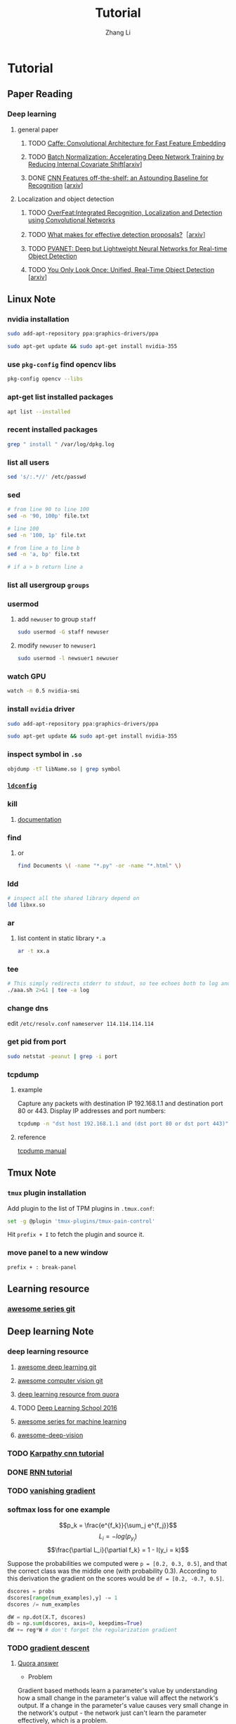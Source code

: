 #+TITLE: Tutorial
#+AUTHOR: Zhang Li
* Tutorial
** Paper Reading
*** Deep learning
**** general paper
***** TODO [[/Users/zhangli/Documents/Library.papers3/Files/D6/D6FD20F2-226C-49D9-B4DB-FF1AF8C9C987.pdf][Caffe: Convolutional Architecture for Fast Feature Embedding]]
      SCHEDULED: <2016-08-24 Wed>
***** TODO [[/Users/zhangli/Documents/Library.papers3/Files/73/7398D9FD-507C-42B8-A5C1-07CABA329B0D.pdf][Batch Normalization: Accelerating Deep Network Training by Reducing Internal Covariate Shift]][[[http://arxiv.org/abs/1502.03167][arxiv]]] 
***** DONE [[/Users/zhangli/Documents/Library.papers3/Files/27/27F7C527-407C-4EF2-A337-350046B64813.pdf][CNN Features off-the-shelf: an Astounding Baseline for Recognition]] [[[http://arxiv.org/pdf/1403.6382v3.pdf][arxiv]]]
      CLOSED: [2016-10-26 Wed 17:12]
**** Localization and object detection
***** TODO [[/Users/zhangli/Documents/Library.papers3/Files/08/08D6B019-A046-46B3-B04D-07ED58F12367.pdf][OverFeat:Integrated Recognition, Localization and Detection using Convolutional Networks]]
      SCHEDULED: <2016-10-26 Wed>
***** TODO [[/Users/zhangli/Documents/Library.papers3/Files/C0/C0C326C2-9D41-41B1-9384-D98592C664FA.pdf][What makes for effective detection proposals?]]［[[https://arxiv.org/pdf/1502.05082v3.pdf][arxiv]]］
      SCHEDULED: <2016-10-27 Thu>
***** TODO [[https://arxiv.org/pdf/1608.08021v1.pdf][PVANET: Deep but Lightweight Neural Networks for Real-time Object Detection]]
      SCHEDULED: <2016-10-27 Thu>
***** TODO [[/Users/zhangli/Documents/Library.papers3/Files/1B/1B6E4A83-D59E-403D-B84A-C3DB8FFF3760.pdf][You Only Look Once: Unified, Real-Time Object Detection]] [[[https://arxiv.org/pdf/1506.02640v5.pdf][arxiv]]]
** Linux Note
*** nvidia installation
#+BEGIN_SRC sh
sudo add-apt-repository ppa:graphics-drivers/ppa

sudo apt-get update && sudo apt-get install nvidia-355
#+END_SRC
*** use =pkg-config= find opencv libs
    
    #+BEGIN_SRC  sh
      pkg-config opencv --libs
    #+END_SRC
*** apt-get list installed packages
#+BEGIN_SRC sh
apt list --installed
#+END_SRC
*** recent installed packages
    #+BEGIN_SRC sh
    grep " install " /var/log/dpkg.log
    #+END_SRC
*** list all users
#+BEGIN_SRC sh
  sed 's/:.*//' /etc/passwd
#+END_SRC
*** sed
#+BEGIN_SRC sh
  # from line 90 to line 100
  sed -n '90, 100p' file.txt

  # line 100
  sed -n '100, 1p' file.txt

  # from line a to line b
  sed -n 'a, bp' file.txt

  # if a > b return line a
#+END_SRC
*** list all usergroup =groups=
*** usermod
**** add =newuser= to group =staff=
#+BEGIN_SRC sh
sudo usermod -G staff newuser
#+END_SRC
**** modify =newuser= to =newuser1=
#+BEGIN_SRC sh
sudo usermod -l newsuer1 newuser
#+END_SRC
*** watch GPU
#+BEGIN_SRC sh
watch -n 0.5 nvidia-smi
#+END_SRC
*** install =nvidia= driver
#+BEGIN_SRC sh
sudo add-apt-repository ppa:graphics-drivers/ppa

sudo apt-get update && sudo apt-get install nvidia-355
#+END_SRC
*** inspect symbol in =.so=
    #+BEGIN_SRC sh
    objdump -tT libName.so | grep symbol
    #+END_SRC
*** [[http://blog.csdn.net/wooin/article/details/580679][ =ldconfig= ]]
*** kill
**** [[http://www.thegeekstuff.com/2009/12/4-ways-to-kill-a-process-kill-killall-pkill-xkill/][documentation]]
*** find
**** or
     #+BEGIN_SRC sh
       find Documents \( -name "*.py" -or -name "*.html" \)
     #+END_SRC
*** ldd
    #+BEGIN_SRC sh
      # inspect all the shared library depend on
      ldd libxx.so
    #+END_SRC
*** ar
**** list content in static library =*.a=
     #+BEGIN_SRC sh
       ar -t xx.a
     #+END_SRC
*** tee
    
    #+BEGIN_SRC sh
      # This simply redirects stderr to stdout, so tee echoes both to log and to screen
      ./aaa.sh 2>&1 | tee -a log
    #+END_SRC
*** change dns

    edit =/etc/resolv.conf=
    =nameserver 114.114.114.114=
*** get pid from port
    
    #+BEGIN_SRC sh
      sudo netstat -peanut | grep -i port
    #+END_SRC
*** tcpdump
**** example
     Capture any packets with destination IP 192.168.1.1 and
     destination port 80 or 443. Display IP addresses and port
     numbers:
     #+BEGIN_SRC sh
       tcpdump -n "dst host 192.168.1.1 and (dst port 80 or dst port 443)"
     #+END_SRC
**** reference
     [[http://rationallyparanoid.com/articles/tcpdump.html][tcpdump manual]]
** Tmux Note
*** =tmux= plugin installation
    Add plugin to the list of TPM plugins in =.tmux.conf=:
#+BEGIN_SRC sh
  set -g @plugin 'tmux-plugins/tmux-pain-control'
#+END_SRC
Hit =prefix + I= to fetch the plugin and source it.
*** move panel to a new window
    =prefix + : break-panel=
** Learning resource
*** [[https://github.com/sindresorhus/awesome][awesome series git]]
** Deep learning Note
*** deep learning resource
**** [[https://github.com/ChristosChristofidis/awesome-deep-learning][awesome deep learning git]]
**** [[https://github.com/jbhuang0604/awesome-computer-vision][awesome computer vision git]]
**** [[https://www.quora.com/How-do-I-learn-deep-learning-in-2-months][deep learning resource from quora]]
**** TODO [[https://www.youtube.com/playlist?list=PLrAXtmErZgOfMuxkACrYnD2fTgbzk2THW][Deep Learning School 2016]]
     SCHEDULED: <2016-10-04 Tue>
**** [[http://mp.weixin.qq.com/s?__biz=MjM5NDE4MTc2OA==&mid=2447696429&idx=1&sn=ceb6a5faf7c58fb814894f84c01e979d&mpshare=1&scene=1&srcid=1009zhC5J9YV0EhlGHtBISM2#rd][awesome series for machine learning]]
**** [[https://github.com/kjw0612/awesome-deep-vision][awesome-deep-vision]]
*** TODO [[http://karpathy.github.io/neuralnets/][Karpathy cnn tutorial]]
   SCHEDULED: <2016-08-21 Sun>
*** DONE [[http://karpathy.github.io/2015/05/21/rnn-effectiveness/][RNN tutorial]]
   CLOSED: [2016-09-02 Fri 21:50] SCHEDULED: <2016-08-21 Sun>
*** TODO [[https://cs224d.stanford.edu/notebooks/vanishing_grad_example.html][vanishing gradient]]
   SCHEDULED: <2016-08-22 Mon>
*** softmax loss for one example
    \[p_k = \frac{e^{f_k}}{\sum_j e^{f_j}}\]
    \[L_i = -log(p_{y_i})\]
    \[\frac{\partial L_i}{\partial f_k} = 1 - I(y_i = k)\]

     Suppose the probabilities we computed were =p = [0.2, 0.3, 0.5]=,
    and that the correct class was the middle one (with probability
    0.3). According to this derivation the gradient on the scores
    would be =df = [0.2, -0.7, 0.5]=.
    
    #+BEGIN_SRC python
      dscores = probs
      dscores[range(num_examples),y] -= 1
      dscores /= num_examples

      dW = np.dot(X.T, dscores)
      db = np.sum(dscores, axis=0, keepdims=True)
      dW += reg*W # don't forget the regularization gradient
    #+END_SRC
*** TODO [[http://sebastianruder.com/optimizing-gradient-descent/][gradient descent]] 
    SCHEDULED: <2016-08-23 Tue>
**** [[https://www.quora.com/What-is-the-vanishing-gradient-problem][Quora answer]]
- Problem

Gradient based methods learn a parameter's value by understanding how
a small change in the parameter's value will affect the network's
output. If a change in the parameter's value causes very small change
in the network's output - the network just can't learn the parameter
effectively, which is a problem. 

This is exactly what's happening in the vanishing gradient problem --
the gradients of the network's output with respect to the parameters
in the early layers become extremely small. That's a fancy way of
saying that even a large change in the value of parameters for the
early layers doesn't have a big effect on the output. Let's try to
understand when and why does this problem happen. 

- Cause

Vanishing gradient problem depends on the choice of the activation
function. Many common activation functions (e.g sigmoid or tanh)
'squash' their input into a very small output range in a very
non-linear fashion. For example, sigmoid maps the real number line
onto a "small" range of [0, 1]. As a result, there are large regions
of the input space which are mapped to an extremely small range. In
these regions of the input space, even a large change in the input
will produce a small change in the output - hence the gradient is
small. 

This becomes much worse when we stack multiple layers of such
non-linearities on top of each other. For instance, first layer will
map a large input region to a smaller output region, which will be
mapped to an even smaller region by the second layer, which will be
mapped to an even smaller region by the third layer and so on. As a
result, even a large change in the parameters of the first layer
doesn't change the output much. 

We can avoid this problem by using activation functions which don't
have this property of 'squashing' the input space into a small
region. A popular choice is Rectified Linear Unit which maps   
x to max(0,x) .

Hopefully, this helps you understand the problem of vanishing
gradients. I'd also recommend reading along this iPython notebook
which does a small experiment to understand and visualize this
problem, as well as highlights the difference between the behavior of
sigmoid and rectified linear units. 
*** TODO [[http://colah.github.io/][deep learning blog (colah)]]
    SCHEDULED: <2016-08-25 Thu>
*** backward
**** [[https://kratzert.github.io/2016/02/12/understanding-the-gradient-flow-through-the-batch-normalization-layer.html][backward gradient for batch normalization]]

       \[ y_i = BN_{r, \beta}(x_i) \] 
       \[ \mu_{}_{}_{}_\Beta \leftarrow \frac{1}{m}\sum_{i-1}^m x_i \]  // mini-batch mean
       \[ \sigma_{\Beta}^{2} \leftarrow \frac{1}{m} \sum_{i=1}^{m}(x_i - \mu_{\Beta})^2 \]  // mini-batch variance
       \[ \hat{x}_{i}  \leftarrow \frac{(x_i - \mu{}_{\Beta})^2}{\sqrt{\sigma_{\Beta}^2 + \epsilon }} \]  // normalize
       \[ y_i \leftarrow \gamma\hat{x}_i + \beta \]  // scale and shift
*** confusion matrix
**** [[http://www.dataschool.io/simple-guide-to-confusion-matrix-terminology/][tutorial]]
*** why dropout layer 
**** Dropout is a form of regularisation.[[https://www.quora.com/How-does-the-dropout-method-work-in-deep-learning][(quora)]]
***** How does it work?
      It essentially forces an artificial neural network to learn multiple
      independent representations of the same data by alternately randomly
      disabling neurons in the learning phase. 
***** What is the effect of this?
      The effect of this is that neurons are prevented from co-adapting too
      much which makes overfitting less likely. 
***** Why does this happen?
      The reason that this works is comparable to why using the mean outputs
      of many separately trained neural networks to reduces overfitting. 
*** what we should care about in deep learning
**** One time setup
***** activation functions
****** sigmod function
******* Saturated neurons “kill” the gradients
******* Sigmoid outputs are not zero-centered
******* Consider what happens when the input to a neuron is always positive? What can we say about the gradients on w? Always all positive or all negative :(
(this is also why you want zero-mean data!)
******* exp() is a bit compute expensive
****** tanh(x)
******* Squashes numbers to range [-1,1]
******* zero centered (nice)
******* still kills gradients when saturated :(
****** ReLU (Rectified Linear Unit)
******* Does not saturate (in +region)
******* Converges much faster than
******* sigmoid/tanh in practice (e.g. 6x)
******* Very computationally efficient
******* Not zero-centered output
******* hint: what is the gradient when x < 0?
******* people like to initialize ReLU neurons with slightly positive biases (e.g. 0.01)
****** Leaky ReLU  f(x) = max(0.01x, x)
******* Does not saturate 
******* Computationally efficient Converges much faster than sigmoid/tanh in practice! (e.g. 6x)
******* will not “die”.
****** Parametric Rectifier (PReLU) f(x) = max(\alpha*x, x)
******* backprop into \alpha (parameter)
****** Exponential Linear Units (ELU)
******* \[ \begin{cases} x \ \ if\ x > 0 \\ \alpha (exp(x) - 1) \ \ if\ x \leq 0 \end{cases} \]
******* All benefits of ReLU
******* Does not die
******* Closer to zero mean outputs
******* Computation requires exp()
****** Maxout “Neuron” 
******* \[ max(w_1^{T}x + b_1, w_2^{T}x + b_2) \]
******* Does not have the basic form of dot product -> nonlinearity
******* Generalizes ReLU and Leaky ReLU
******* Linear Regime! Does not saturate! Does not die!
******* Problem: doubles the number of parameters/neuron :(
***** preprocessing
****** Data Augmentation
******* Change the pixels without changing the label Train on transformed data VERY widely used
******* Horizontal flips
******* Random crops/scales
******** Training: sample random crops / scales ResNet:
         1. Pick random L in range [256, 480]
         2. Resize training image, short side = L
         3. Sample random 224 x 224 patch
******** Testing: average a fixed set of crops
         1. Resize image at 5 scales: {224, 256, 384, 480, 640}
         2. For each size, use 10 224 x 224 crops: 4 corners +
            center, + flips
******** Color jitter
********* Simple
          1. Randomly jitter contrast
********* Complex
          1. Apply PCA to all [R, G, B] pixels in training set
          2. Sample a “color offset” along principal component directions
          3. Add offset to all pixels of a training image
******** Get creative! 
********* Random mix/combinations of :
          - translation
          - rotation
          - stretching
          - shearing
          - lens distortions, ... (go crazy)
******* Summary 
        - Simple to implement, use it
        - Especially useful for small datasets
        - Fits into framework of noise / marginalization
******** A general theme: 
         - Training: Add random noise
         - pTesting: Marginalize over the noise
***** weight initialization
****** Small random numbers (gaussian with zero mean and 1e-2 standard deviation)
       #+BEGIN_SRC python
         W = 0.01 * np.random.randn(D, H)
       #+END_SRC
******* Works ~okay for small networks, but can lead to non-homogeneous distributions of activations across the layers of a network.
******* 10-layer net with 500 neurons on each layer, using tanh non-linearities
******** All activations become zero!
******** Almost all neurons completely saturated, either -1 and 1. Gradients will be all zero.
****** Xavier initialization [Glorot et al., 2010]
       #+BEGIN_SRC python
         W = np.random.randn(fan_in, fan_out) / np.sqrt(fan_in)
       #+END_SRC
******* Reasonable initialization
******* but when using the ReLU nonlinearity it breaks.
****** He et al., 2015
       #+BEGIN_SRC python
         W = np.random.randn(fan_in, fan_out) / np.sqrt(fan_in / 2)
       #+END_SRC
****** Proper initialization is an active area of research
******* Understanding the difficulty of training deep feedforward neural networks by Glorot and Bengio, 2010 
******* Exact solutions to the nonlinear dynamics of learning in deep linear neural networks by Saxe et al, 2013
******* Random walk initialization for training very deep feedforward networks by Sussillo and Abbott, 2014
******* Delving deep into rectifiers: Surpassing human-level performance on ImageNet classification by He et al., 2015
******* Data-dependent Initializations of Convolutional Neural Networks by Krähenbühl et al., 2015
******* All you need is a good init, Mishkin and Matas, 2015
***** layer tricks
****** Batch Normalization
******* consider a batch of activations at some layer. To make each dimension unit gaussian, apply:
        \[ \hat{x}_{(k)}} = \frac{x^{(k)} - E[x^{(k)}]}{\sqrt{Var[x^{(k)}]}} \]
******* this is a vanilla differentiable function...
******* compute the empirical mean and variance independently for each dimension.
******* Normalize
******* Usually inserted after Fully Connected / (or Convolutional) layers, and before nonlinearity.
******* Problem: do we necessarily want a unit gaussian input to a tanh layer?
******* advantages
******** improves gradient flow through the network
******** Allows higher learning rates
******** Reduces the strong dependence on initialization
******** Acts as a form of regularization in a funny way, and slightly reduces the need for dropout, maybe
******* algorithm
        \[ y_i = BN_{r, \beta}(x_i) \] 
        \[ \mu_{}_{}_{}_\Beta \leftarrow \frac{1}{m}\sum_{i-1}^m x_i \]  // mini-batch mean
        \[ \sigma_{\Beta}^{2} \leftarrow \frac{1}{m} \sum_{i=1}^{m}(x_i - \mu_{\Beta})^2 \]  // mini-batch variance
        \[ \hat{x}_{i}  \leftarrow \frac{(x_i - \mu{}_{\Beta})^2}{\sqrt{\sigma_{\Beta}^2 + \epsilon }} \]  // normalize
        \[ y_i \leftarrow \gamma\hat{x}_i + \beta \]  // scale and shift
******* Note: at test time BatchNorm layer functions differently:
        - The mean/std are not computed based on the batch. Instead, a
          single fixed empirical mean of activations during training
          is used.
        - (e.g. can be estimated during training with running averages)
***** regularization
****** Dropout
       - randomly set some neurons to zero in the forward pass
         #+BEGIN_SRC python
           p = 0.5  # probability of keeping a unit active. high = less dropout

           def train_step(X):
               """ X contains the data """

               # forward pass for example 3-layer neural network
               H1 = np.maximum(0, np.dot(W1, X) + b1)
               U1 = np.random.rand(*H1.shape) < p  # first dropout mask
               H1 *= U1  # drop!
               H2 = np.maximum(0, np.dot(W2, H1) + b2)
               U2 = np.random.rand(*H2.shape) < p  # second dropout mask
               H2 *= U2  # drop!
               out = np.dot(W3, H2) + b3

               # backward pass: compute gradients... (not shown)
               # perform paramter update... (not shown)
         #+END_SRC
******* How could this possibly be a good idea?
        - Forces the network to have a redundant representation
        - Dropout is training a large ensemble of models (that share parameters).
        - Each binary mask is one model, gets trained on only ~one
          datapoint.
******* At test time...
        - Ideally: want to integrate out all the noise
        - Monte Carlo approximation: do many forward passes with
          different dropout masks, average all predictioins
        - Can in fact do this with a single forward pass! Leave all
          input neurons turned on (no dropout).
          + during test : a = W0*x + W1*y
          + during train:
            E[a] = 1/4*(W0*0 + W1*0 + W0*0 + W1*y + W0*x
            + W1*0 + W0*x + W1*y) = 1/4*(2W0*x + 2W1*y) = 1/2(W0*x +
              W1*y)
          + with p = 0.5, using all inputs in the forward pass would
            inflate the activations by 2x from what the network was
            "used to" during training! => Have to compensate by
            scaling the activations back down by 1/2.
          + At test time all neurons are active always => output at
            test time = expected output at training time
            #+BEGIN_SRC python
              def predict(X):
                  # ensembled forward pass
                  H1 = np.maximum(0, np.dot(W1, X) + b1) * p  # NOTE: scale the activations
                  H2 = np.maximum(0, np.dot(W2, H1) + b2) * p  # NOTE: scale the activations
                  out = np.dot(W3, H2) + b3
            #+END_SRC
            
            #+BEGIN_SRC python
              p = 0.5  # probability of keeping a unit active. higher = less dropout

              def train_step(X):
                  # forward pass for example 3-layer neural network
                  H1 = np.maximum(0, np.dot(W1, X) + b1)
                  U1 = (np.random.rand(*H1.shape) < p) / p  # first dropout mask. Notice /p!
                  H1 *= U1  # drop!
                  H2 = np.maximum(0, np.dot(W22, H1) + b2)
                  U2 = (np.random.rand(*H2.shape) < p) / p  # second dropout mask. Notice /p!
                  H2 *= U2  # drop!
                  out = np.dot(W3, H2) + b3



              def predict(X):
                  # ensembled forward pass
                  H1 = np.maximum(0, np.dot(W1, X) + b1)  # no scaling necessary
                  H2 = np.maximum(0, np.dot(W2, H1) + b2)
                  out = np.dot(W3, H2) + b3
            #+END_SRC

***** gradient checking
**** Training dynamics
***** babysitting the learning process
****** Double check that the loss is reasonable
       #+BEGIN_SRC python
         import numpy as np


         def init_two_layer_model(input_size, hidden_size, output_size):
             # initialize a model
             model = {}
             model['W1'] = 0.0001 * np.random.randn(input_size, hidden_size)
             model['b1'] = np.zeros(hidden_size)
             model['W2'] = 0.0001 * np.random.randn(hidden_size, output_size)
             model['b2'] = np.zeros(output_size)
             return model


         def two_layer_net(X_train, model, y_train, r):
             ''' returns the loss and the gradient for all parameters '''
             pass


         model = init_two_layer_model(32*32*3, 50, 10)  # input_size, hidden_size, number of classes
         loss, grad = two_layer_net(X_train, model, y_train, 0.0)  # diable regularization

         # loss 2.3026121617 loss ~2.3 'correct' for 10 classes


         model = init_two_layer_model(32*32*3, 50, 10)  # input_size, hidden_size, number of classes
         loss, grad = two_layer_net(X_train, model, y_train, 1e3)  # crank up regularization

         # 3.06859716482 loss went up, good (sanity check)

       #+END_SRC
****** Make sure that you can overfit very small portion of the training data
       #+BEGIN_SRC python
         model = init_two_lay_model(32*32*3, 50, 10)
         trainer = ClassifierTrainer()
         x_tiny = x_train[:20]  # take 20 examples
         y_tiny = y_train[:20]
         best_model, stats = trainer.train(x_tiny, y_tiny,
                                           model, two_layer_net,
                                           update='sgd', learning_rate_decay=1,
                                           sample_batches=False,
                                           learning_rate=1e-3, verbose=True)
       #+END_SRC
       - take the first 20 examples from CIFAR-10
       - turn off regularization (reg = 0.0)
       - use simple vanilla 'sgd'
       - very small loss, train accuracy 1.00, nice!
****** I like to start with small regularization and find learning rate that makes the loss go down.
       #+BEGIN_SRC python
         model = init_two_lay_model(32*32*3, 50, 10)
         trainer = ClassifierTrainer()
         x_tiny = x_train[:20]  # take 20 examples
         y_tiny = y_train[:20]
         best_model, stats = trainer.train(x_tiny, y_tiny,
                                           model, two_layer_net,
                                           update='sgd', learning_rate_decay=1,
                                           sample_batches=False,
                                           learning_rate=1e-6, verbose=True)

         # Loss barely changing: Learning rate is probably too low
         # Notice train/val accuracy goes up

       #+END_SRC
****** loss not going down: learning rate too low
****** loss exploding: learning rate too high
****** cost: NaN almost always means high learning rate...
****** Rough range for learning rate we should be cross-validating is somewhere [1e-3 ... 1e-5]
***** parameter updates
****** Mini-batch SGD
******* loop:
        1. Sample a batch of data
        2. Forward prop it through the graph, get loss
        3. Backprop to calculate the gradients
        4. Update the parameters using the gradient
           #+BEGIN_SRC python
             while True:
                 data_batch = dataset.sample_data_batch()
                 loss = network.forward(data_batch)
                 dx = network.backward()
                 x += - learning_rate * dx
           #+END_SRC
****** Momentum update
       #+BEGIN_SRC python
         # Gradient descent update
         x += - learning_rate * dx

         # Momentum update
         v = mu * v - learning_rate * dx  # integrate velocity
         x += v  # integrate position

       #+END_SRC
       - Physical intepretation as ball rolling down the loss
         function + friction (\mu coefficient)
       - \mu = usually ~ 0.5, 0.9, or 0.99 (sometimes anneled over time,
         e.g. from 0.5 -> 0.99)
       - Allows a velocity to build up along shallow directions
       - Velocity becomes damped in steep direction due to quickly
         changing sign
****** Nesterov Momentum update
       v_t = \mu v_{t-1} - \epsilon \nabla f(\theta_{t-1} + \mu v_{t-1})

       \theta_t = \theta_{t-1} + v_t 
       
       \theta_{t-1} + \mu v_{t-1} Slightly inconvenient usually we have : \theta_{t-1}
       \nabla f(\theta_{t-1})  
       - variable transform and rearranging saves the day: \phi_{t-1} = \theta_{t-1} + \mu v_{t-1}
       - replace all \theta  with \phi , rearrange and obtain:

         v_t = \mu v_{t-1} - \epsilon \nabla f(\phi_{t-1})

       \phi_t = \phi_{t-1} - \mu v_{t-1} + (1 + \mu)v_t 
       #+BEGIN_SRC python
         # Nesterov momentum update rewrite
         v_prev = v
         v = mu * v - learning_rate * dx
         x += -mu * v_prev + (1 + mu) * v
       #+END_SRC
****** AdaGrad update
       - Added element-wise scaling of the gradient based on the
         historical sum of squares in each dimension
         #+BEGIN_SRC python
           # Adagrad update

           cache += dx**2
           x += - learning_rate * dx / (np.sqrt(cache) + 1e-7)
         #+END_SRC
****** RMSProp update
       #+BEGIN_SRC python
         # Adagrad update
         cache += decay_rate * cache + (1 - decay_rate) * dx**2
         x += - learning_rate * dx / (np.sqrt(cache) + 1e-7)
       #+END_SRC
****** Adam update
       #+BEGIN_SRC python
         # Adam
         m = beta1*m + (1 - beta1)*dx  # update first moment momentum
         v = beta2*v + (1 - beta2)*(dx**2)  # update second moment RMSProp-like

         x += - learning_rate * m / (np.sqrt(v) + 1e-7)
       #+END_SRC

       #+BEGIN_SRC python
         # Adam
         m, v =  # ... initialize caches to zeros
         for t in xrange(1, big_number):
             dx =  # ... evaluate gradient
             m = beta1 * m + (1 - beta1) * dx  # update first moment
             v = beta2 * v + (1 - beta2) * (dx**2)  # update second moment
             mb = m / (1 - beta1**t)  # correct bias
             vb = v / (1 - beta2**t)  # correct bias
             x += - learning_rate * mb / (np.sqrt(vb) + 1e-7)
       #+END_SRC
       - The biaas correction compensates for the fact that m, v are
         initialize at zero and need some time to "warm up".
       - bias correction only relevant in first few iteration when t
         is small
****** learning rate as a hyperparameter => learning rate decay over time! 
       - step decay: e.g. decay learning rate by half every few epochs
       - exponential decay: \[ \alpha = \alpha_0 e^{-kt }\]
       - 1/t decay: \[ \alpha = \alpha_0 / (1 + kt) \]
****** Adam is a good default choice in most cases
***** hyperparameter optimization
****** network architecture
****** learning rate, its decay schedule, update type
****** regularization (L2/Droout strength)
****** monitor and visualize the loss curve
****** monitor and visualize the accuracy
       - big gap = overfitting => increase regularization strength?
       - no gap => increase model capacity?
****** Track the ratio of weight updates / weight magnitudes:
       #+BEGIN_SRC python
         # assume parameter vector W and its gradient vector dW
         param_scale = np.linalg.norm(W.ravel())
         update = -learning_rate*dW  # simple SGD update
         update_scale = np.linalg.norm(update.ravel())
         W += update  # the actual update
         print update_scale / param_scale  # want -1e-3
       #+END_SRC
       - atio between the values and updates: ~ 0.0002 / 0.02 = 0.01 (about okay)
       - want this to be somewhere around 0.001 or so
****** Cross-validation strategy
******* I like to do coarse -> fine cross-validation in stages
        - First stage: only a few epochs to get rough idea of what params work
        - Second stage: longer running time, finer search ... (repeat
          as necessary)
          #+BEGIN_SRC python
            max_count = 100

            # coarse search
            for count in xrange(max_count):
                # note it's best to optimize in log space!
                reg = 10**uniform(-5, 5)
                lr = 10**uniform(-3, -6)

            # fine search
            for count in xrange(max_count):
                reg = 10**uniform(-4, 0)
                lr = 10**uniform(-3, -4)
          #+END_SRC

**** Evaluation
***** model ensembles
      1. Train multiple independent models
      2. At test time average their results (Enjoy 2% extra performace)
      3. Fun Tips/Tricks:
         - can also get a small boost from averaging multiple model
           checkpoints of a single model.
         - keep track of (and use at test time) a running average
           parameter vector:
           #+BEGIN_SRC python
             while True:
                 data_batch = dataset.sample_data_batch()
                 loss = network.forward(data_batch)
                 dx = network.backward()
                 x += - learning_rate * dx
                 x_test = 0.9995*x_test + 0.005*x  # use for test set
           #+END_SRC
*** CNN Note
**** Case Study
***** ResNet
      - Batch Normalization after every CONV layer
      - Xavier/2 initialization from He et al.
      - SGD + Momentum (0.9)
      - Learning rate: 0.1, divided by 10 when validation error plateaus Mini-batch size 256
      - Weight decay of 1e-5 No dropout used
      - 2-3 weeks of training on 8 GPU machine
      - at runtime: faster than a VGGNet! (even though it has 8x more layers)
**** cnn summary
     - ConvNets stack CONV,POOL,FC layers
     - - Trend towards smaller filters and deeper architectures
     - Trend towards getting rid of POOL/FC layers (just CONV) -
       Typical architectures look like  [(CONV-RELU)*N-POOL?]*M-(FC-RELU)*K,SOFTMAX
     - where N is usually up to ~5, M is large, 0 <= K <= 2. but
       recent advances such as ResNet/GoogLeNet challenge this paradigmp
*** Deep learning frameworks
**** [[/Users/zhangli/Documents/Library.papers3/Files/05/05D0A096-FABE-4247-99AB-F567BFFFBA3A.pptx][comparison]]
**** recommendation
     - Feature extraction / finetuning existing models: Use Caffe
     - Complex uses of pretrained models: Use Lasagne or Torch
     - Write your own layers: Use Torch
     - Crazy RNNs: Use Theano or Tensorflow
     - Huge model, need model parallelism: Use TensorFlow
*** transfer learning
**** [[http://cs231n.github.io/transfer-learning/][tutorial]]
**** ConvNet as fixed feature extractor
     - It is important for performance that these codes are ReLUd
      (i.e. thresholded at zero) if they were also thresholded during
      the training of the ConvNet on ImageNet (as is usually the
      case). Once you extract the 4096-D codes for all images, train
      a linear classifier (e.g. Linear SVM or Softmax classifier) for
      the new dataset.
**** Fine-tuning the ConvNet 
     - This is motivated by the observation that the earlier features
       of a ConvNet contain more generic features (e.g. edge detectors
       or color blob detectors) that should be useful to many tasks,
       but later layers of the ConvNet becomes progressively more
       specific to the details of the classes contained in the
       original dataset.
     - Keeping in mind that ConvNet features are more generic in early
       layers and more original-dataset-specific in later layers, here
       are some common rules of thumb for navigating the 4 major
       scenarios: 
       1. New dataset is small and similar to original dataset. Since
          the data is small, it is not a good idea to fine-tune the
          ConvNet due to overfitting concerns. Since the data is
          similar to the original data, we expect higher-level
          features in the ConvNet to be relevant to this dataset as
          well. Hence, the best idea might be to train a linear
          classifier on the CNN codes.
       2. New dataset is large and similar to the original
          dataset. Since we have more data, we can have more
          confidence that we won’t overfit if we were to try to
          fine-tune through the full network.
       3. New dataset is small but very different from the original
          dataset. Since the data is small, it is likely best to only
          train a linear classifier. Since the dataset is very
          different, it might not be best to train the classifier form
          the top of the network, which contains more dataset-specific
          features. Instead, it might work better to train the SVM
          classifier from activations somewhere earlier in the
          network.
       4. New dataset is large and very different from the original
          dataset. Since the dataset is very large, we may expect that
          we can afford to train a ConvNet from scratch. However, in
          practice it is very often still beneficial to initialize
          with weights from a pretrained model. In this case, we would
          have enough data and confidence to fine-tune through the
          entire network. 
**** reference
***** [[/Users/zhangli/Documents/Library.papers3/Files/27/27F7C527-407C-4EF2-A337-350046B64813.pdf][CNN Features off-the-shelf: an Astounding Baseline for Recognition]] [[[http://arxiv.org/pdf/1403.6382v3.pdf][arxiv]]]
*** object detection
**** tutorial
***** TODO [[http://pjreddie.com/darknet/yolo/][yolo]]
      SCHEDULED: <2016-09-27 Tue>
****** references
******* [[/Users/zhangli/Documents/Library.papers3/Files/C0/C0EBD2D7-126A-4290-8AB6-AAA516E5A5DA.pdf][You Only Look Once: Unified, Real-Time Object Detection]] [[https://arxiv.org/pdf/1506.02640v5.pdf][(arxiv)]]
*** imbalance data for classification
**** [[https://www.quora.com/In-classification-how-do-you-handle-an-unbalanced-training-set][quora answers]]
*** evaluation for classification
**** [[http://www.dataschool.io/simple-guide-to-confusion-matrix-terminology/][confusion matrix]]
**** [[http://www.dataschool.io/roc-curves-and-auc-explained/][ROC curve]]
ggggg** Caffe Note
*** [[https://github.com/BVLC/caffe/tree/85bb397acfd383a676c125c75d877642d6b39ff6/examples/feature_extraction][extract feature]]
**** using caffe to extract features
    #+BEGIN_SRC sh
      find `pwd`/examples/images -type f -exec echo {} \; > examples/_temp/temp.txt
      sed "s/$/ 0/" examples/_temp/temp.txt > examples/_temp/file_list.txt
      cd $CAFFE
      ./build/tools/extract_features models/bvlc_reference_caffenet/bvlc_reference examples/_temp/imagenet_val.prototxt example/_temp/feature fc7 10 lmdb GPU 0
    #+END_SRC
**** general command for extract feature using caffe
#+BEGIN_SRC sh
  extract_features pretrained_net_param  feature_extraction_proto_file \
  extract_feature_blob_name1[,name2,...]  save_feature_dataset_name1[,name2,...] \
  num_mini_batches  db_type  [CPU/GPU] [DEVICE_ID=0]
#+END_SRC
- 参数1是模型参数（.caffemodel）文件的路径。

- 参数2是描述网络结构的prototxt文件。程序会从参数1的caffemodel文件里找
  对应名称的layer读取参数。 

- 参数3是需要提取的blob名称，对应网络结构prototxt里的名称。blob名称可
  以有多个，用逗号分隔。每个blob提取出的特征会分开保存。 

- 参数4是保存提取出来的特征的数据库路径，可以有多个，和参数3中一一对应，
  以逗号分隔。如果用LMDB的话，路径必须是不存在的（已经存在的话要改名或
  者删除）。 


- 参数5是提取特征所需要执行的batch数量。这个数值和prototxt里DataLayer
  中的Caffe的DataLayer(或者ImageDataLayer)中的batch_size参数相乘，就是
  会被输入网络的总样本数。设置参数时需要确保batch_size *
  num_mini_batches等于需要提取特征的样本总数，否则提取的特征就会不够数
  或者是多了。 


- 参数6是保存特征使用的数据库类型，支持lmdb和leveldb两种(小写)。推荐使用
lmdb，因为lmdb的访问速度更快，还支持多进程同时读取。 

- 参数7决定使用GPU还是CPU，直接写对应的三个大写字母就行。省略不写的话默
认是CPU。 

- 参数8决定使用哪个GPU，在多GPU的机器上跑的时候需要指定。省略不写的话默
认使用0号GPU。 

注意事项
- 提取特征时，网络运行在Test模式下
    * Dropout层在Test模式下不起作用，不必担心dropout影响结果
    * Train和Test的参数写在同一个Prototxt里的时候，改参数的时候注意不
      要改错地方(比如有两个DataLayer的情况下) 
- 减去均值图像
    * 提取特征时，输入的图像要减去均值
    * 应该减去训练数据集的均值
- 提取哪一层
    * 不要提取Softmax网络的最后一层(如AlexNet的fc8)，因为最后一层已经
      是分类任务的输出，作为特征的可推广性不够好
**** read from lmdb
    #+BEGIN_SRC pytho
      import numpy as np
      import caffe
      import lmdb
      from caffe.proto import caffe_pb2

      fea_lmdb = lmdb.open('featureA')
      lmdb_txn = fea_lmdb.begin()
      lmdb_cursor = lmdb_txn.cursor()
      features = []

      for key, value in lmdb_cursor:
          datum = caffe_pb2.Datum()
          datum.ParseFromString(value)
          data = caffe.io.datum_to_array(datum)
          features.append(data)

    #+END_SRC
**** image recognition using =cos= similarity measure
#+BEGIN_SRC python

  import numpy as np
  import caffe
  import lmdb
  from caffe.proto import caffe_pb2
  from scipy import spatial


  # 3 steps to read form lmdb
  fea_lmdb = lmdb.ope




n('/root/caffe/examples/_temp/featureA')
  lmdb_txn = fea_lmdb.begin()
  lmdb_cursor = lmdb_txn.cursor()
  features = []

  for key, value in lmdb_cursor:
      datum = caffe_pb2.Datum()
      # Parse from serialized data
      datum.ParseFromString(value)
      data = caffe.io.datum_to_array(datum)
      features.append(data)

  out = []
  for f in features:
      out.append(f.flatten())

  n = len(out)
  similarity = np.zeros((n, n), dtype=np.double)

  for i in xrange(n):
      for j in xrange(n):
        # cosin distance
          similarity[i, j] = 1 - spatial.distance.cosine(out[i], out[j])

#+END_SRC
**** =cos= similarity result
- accuracy (true ture) : 53 / 55
#+BEGIN_SRC python
a = similarity[0:10, 0:10]
  array([[ 1.        ,  0.63231419,  0.84345085,  0.73587363,  0.58211244,
           0.67306891,  0.46881317,  0.56938226,  0.65432654,  0.55240935],
         [ 0.63231419,  1.        ,  0.68508232,  0.56741804,  0.74116358,
           0.81706845,  0.71951714,  0.75391089,  0.78529276,  0.74174079],
         [ 0.84345085,  0.68508232,  1.        ,  0.78416825,  0.61635946,
           0.72695667,  0.54473343,  0.60050371,  0.70046374,  0.58715887],
         [ 0.73587363,  0.56741804,  0.78416825,  1.        ,  0.50801387,
           0.60814318,  0.5046651 ,  0.52948304,  0.68054069,  0.49502061],
         [ 0.58211244,  0.74116358,  0.61635946,  0.50801387,  1.        ,
           0.88589477,  0.56183335,  0.72687896,  0.60917844,  0.87135289],
         [ 0.67306891,  0.81706845,  0.72695667,  0.60814318,  0.88589477,
           1.        ,  0.63597132,  0.76000156,  0.7042399 ,  0.87401555],
         [ 0.46881317,  0.71951714,  0.54473343,  0.5046651 ,  0.56183335,
           0.63597132,  1.        ,  0.58212342,  0.64319046,  0.6254508 ],
         [ 0.56938226,  0.75391089,  0.60050371,  0.52948304,  0.72687896,
           0.76000156,  0.58212342,  1.        ,  0.74652927,  0.72233884],
         [ 0.65432654,  0.78529276,  0.70046374,  0.68054069,  0.60917844,
           0.7042399 ,  0.64319046,  0.74652927,  1.        ,  0.61672591],
         [ 0.55240935,  0.74174079,  0.58715887,  0.49502061,  0.87135289,
           0.87401555,  0.6254508 ,  0.72233884,  0.61672591,  1.        ]])

np.sum(a > 0.5)
96
#+END_SRC
- false true : 2 / 100
#+BEGIN_SRC python
In [1]: ab = similarity[0:10, 10:]

In [2]: ab
Out[2]:
array([[ 0.2842583 ,  0.37596221,  0.27628312,  0.12041221,  0.29636999,
         0.13618284,  0.1381707 ,  0.17832465,  0.21937008,  0.40752771],
       [ 0.32961919,  0.49064045,  0.29595205,  0.093565  ,  0.39657901,
         0.17370467,  0.15514055,  0.2672414 ,  0.31652746,  0.46922921],
       [ 0.31926577,  0.45413662,  0.26234978,  0.1560283 ,  0.30816957,
         0.15273065,  0.16850629,  0.22604249,  0.25764858,  0.44164225],
       [ 0.26623039,  0.3611369 ,  0.20121232,  0.11351721,  0.21726182,
         0.11916629,  0.1431136 ,  0.20710409,  0.22387793,  0.31652456],
       [ 0.30927462,  0.35910132,  0.2650208 ,  0.08663475,  0.37263798,
         0.10722143,  0.09815253,  0.17950735,  0.20988739,  0.50689106],
       [ 0.32089366,  0.40492257,  0.28595893,  0.09466663,  0.37709065,
         0.10737807,  0.10595637,  0.19340299,  0.23139416,  0.51704389],
       [ 0.29795872,  0.3890121 ,  0.26349005,  0.08589599,  0.36945176,
         0.16923292,  0.11844475,  0.24970864,  0.31689723,  0.36337912],
       [ 0.28911623,  0.33516171,  0.30897566,  0.12046317,  0.36436887,
         0.10022814,  0.14957088,  0.29092572,  0.3343103 ,  0.47673998],
       [ 0.31926479,  0.43550698,  0.31588098,  0.09185497,  0.33737191,
         0.15741605,  0.16819127,  0.34134218,  0.38785466,  0.41883917],
       [ 0.29190126,  0.3130953 ,  0.25801771,  0.07097081,  0.34608239,
         0.09577894,  0.0842366 ,  0.14185045,  0.19112799,  0.47368384]])

In [3]: np.sum(ab > 0.5)
Out[3]: 2

#+END_SRC
*** Autoencoders
**** TODO [[http://ufldl.stanford.edu/tutorial/unsupervised/Autoencoders/][UFLDL]]
     SCHEDULED: <2016-08-25 Thu>
*** TODO [[https://github.com/soumith/convnet-benchmarks][convnet benchmarks]]
    SCHEDULED: <2016-09-09 Fri>
** Emacs Notese
*** install =emacs25= in Ubuntu16.04

    #+BEGIN_SRC sh
      sudo add-apt-repository ppa:kelleyk/emacs
      sudo apt-get update
      sudo apt-get install emacs25
    #+END_SRC

    #+BEGIN_SRC sh
      sudo apt-get install -y software-properties-common
      sudo add-apt-repository -y ppa:ubuntu-elisp/ppa
      sudo apt-get update
      sudo apt-get install -y emacs-snapshot
    #+END_SRC

*** Print the emacs package name that a function belongs to
    
    #+BEGIN_SRC elisp
      (find-lisp-object-file-name 'find-function nil)
    #+END_SRC

    #+RESULTS:
    : /usr/local/Cellar/emacs/25.1/share/emacs/25.1/lisp/emacs-lisp/find-func.el

*** =emacs -q=
    Initalize only one package

    #+BEGIN_SRC elisp
      (setq package-load-list '((yasnippet t)
                    (use-package t)
                    (bind-key t)
                    (diminish t)
                    ))

      (package-initialize)

      (eval-when-compile
        (require 'use-package))

    #+END_SRC

    Then set that package configuration with =use-package=
*** =yas-snippets=
**** configuration with =use-package=
     #+BEGIN_SRC elisp
       (use-package yasnippet
         :bind (("<backtab>" . yas-expand))
         :config
         (yas-global-mode 1)
         (setq yas-snippet-dirs
           '("~/.emacs.d/snippets"))
         )
     #+END_SRC

**** enable snippets globally
     Save the snippet under =~/.emacs.d/snippets/fundamental-mode/=, and
     also add a =~/.emacs.d/snippets/prog-mode/.yas-parents= file with
     contents =fundamental-mode=. 
*** =autoload=
    Instead of installing a function by loading the file that contains
    it, or by evaluating the function definition, you can make the
    function available but not actually install it until it is first
    called. This is called autoloading.

    When you execute an autoloaded function, Emacs automatically
    evaluates the file that contains the definition, and then calls
    the function. 

    Emacs starts quicker with autoloaded functions, since their
    libraries are not loaded right away; but you need to wait a moment
    when you first use such a function, while its containing file is
    evaluated.
**** example

     #+BEGIN_SRC elisp
       (autoload 'html-helper-mode
         "html-helper-mode" "Edit HTML documents" t)
     #+END_SRC

     This expression autoloads the html-helper-mode function. It takes
     it from the =html-helper-mode.el= file (or from the byte compiled
     version =html-helper-mode.elc=, if that exists.) The file must be
     located in a directory specified by =load-path=. The documentation
     says that this is a mode to help you edit documents written in
     the HyperText Markup Language. You can call this mode
     interactively by typing =M-x html-helper-mode=. (You need to
     duplicate the function’s regular documentation in the autoload
     expression because the regular function is not yet loaded, so its
     documentation is not available.)

**** reference
     - [[https://www.gnu.org/software/emacs/manual/html_node/eintr/Autoload.html][manual]]
*** =elpy=
**** use-package =elpy=
#+BEGIN_SRC lisp
  ;; bind return key with <RET>, must be capitalized
  (:bind (M-<RET> . elpy-shell-send-current-statement))
#+END_SRC
**** elpy send function definition =C-M-x=
*** =ac-c-headers= locate =c= headers

    #+BEGIN_SRC sh
      gcc -xc++ -E -v -
    #+END_SRC

    #+BEGIN_SRC elisp
      (add-to-list achead:include-directories "/usr/include")
    #+END_SRC
*** emacs tutorial
**** [[http://tuhdo.github.io/][tutorial]]
*** etags
    #+BEGIN_SRC sh
      find . -name "*.cpp" -print -o -name "*.h" -print | etags -  
    #+END_SRC
*** =babel-language=
    - directory =~/.emacs.d/elpa/org-20160620=
    - add =ob-lang.el=
*** =query-replace-regexp= [[https://www.gnu.org/software/emacs/manual/html_node/emacs/Regexp-Replace.html][note]]
*** =impatient-mode=
    #+BEGIN_SRC elisp
      ;; impatient-mode
      ;; useage: httpd start impatient-mode
      ;; localhost:8080/imp
      (use-package impatient-mode
        :ensure t
        :config
        (require 'impatient-mode))
    #+END_SRC
*** change etags to ctags
**** install =eproject= =etags-select=
     #+BEGIN_SRC elisp

       ;; eproject
       (use-package eproject
         :ensure t)

       (use-package etags-select
         :ensure t
         :config
         (defun build-ctags ()
           (interactive)
           (message "building project tags")
           (let ((root (eproject-root)))
             (shell-command (concat "ctags -e -R --extra=+fq --exclude=db --exclude=test --exclude=.git --exclude=public -f " root "TAGS " root))\
       )
           (visit-project-tags)
           (message "tags built successfully"))

         (defun visit-project-tags ()
           (interactive)
           (let ((tags-file (concat (eproject-root) "TAGS")))
             (visit-tags-table tags-file)
             (message (concat "Loaded " tags-file))))

         (defun my-find-tag ()
           (interactive)
           (if (file-exists-p (concat (eproject-root) "TAGS"))
               (visit-project-tags)
             (build-ctags))
           (etags-select-find-tag-at-point))

         (global-set-key (kbd "M-.") 'my-find-tag)

         )
     #+END_SRC
**** [[http://mattbriggs.net/blog/2012/03/18/awesome-emacs-plugins-ctags/][reference]]
*** =hs-minor-mode=
**** [[https://www.emacswiki.org/emacs/HideShow][reference]]
**** elisp code
     #+BEGIN_SRC elisp
       ;; hs-minor-mode
       (defun toggle-selective-display (column)
         (interactive "P")
         (set-selective-display
          (or column
              (unless selective-display
                (1+ (current-column))))))

       (defun toggle-hiding (column)
             (interactive "P")
             (if hs-minor-mode
                 (if (condition-case nil
                         (hs-toggle-hiding)
                       (error t))
                     (hs-show-all))
               (toggle-selective-display column)))

       (load-library "hideshow")
       (global-set-key (kbd "C-+") 'toggle-hiding)
       (global-set-key (kbd "C-\\") 'toggle-selective-display)

       (add-hook 'c-mode-common-hook   'hs-minor-mode)
       (add-hook 'emacs-lisp-mode-hook 'hs-minor-mode)
       ;; (add-hook 'elpy-mode-hook 'hs-minor-mode)
       (add-hook 'lua-mode-hook 'hs-minor-mode)

     #+END_SRC
*** replace =yes= to =y=

    #+BEGIN_SRC elisp
      (fset 'yes-or-no-p 'y-or-n-p)
    #+END_SRC

*** =flycheck-mode=
**** include directory path

***** [[http://stackoverflow.com/questions/24097839/how-to-add-include-path-to-flycheck-c-c-clang][How to add include path to flycheck c/c++-clang? (stackoverflow)]]
      #+BEGIN_SRC elisp
        (add-hook 'c++-mode-hook
                  (lambda () (setq flycheck-clang-include-path
                               (list (expand-file-name "~/Desktop/DeepAR_Algorithm/include")))))

        (add-hook 'c-mode-hook
                  (lambda () (setq flycheck-clang-include-path
                               (list (expand-file-name "~/Desktop/DeepAR_Algorithm/include")))))
      #+END_SRC

*** install on =OSX=
    #+BEGIN_SRC sh
      brew install --with-cocoa --srgb --with-x  emacs
      brew linkapps emacs
    #+END_SRC
*** others' emacs configuration
**** TODO [[https://github.com/sachac/.emacs.d/blob/gh-pages/Sacha.org][Sacha Chua’s Emacs configuration]]
**** TODO [[https://github.com/danielmai/.emacs.d/blob/master/config.org][Danielmai's]]
**** [[https://github.com/hrs/dotfiles/blob/master/emacs.d/configuration.org][hrs]]
**** [[https://github.com/mwfogleman/config/blob/master/home/.emacs.d/michael.org][micheal]]
*** use =projectile= to make a bookmark
    1. in =helm-projectile-find-file= (=C-c p f=) session, create
       dired virtual dired buffer from file =C-c f=.

    2. add files to dired buffer. =C-c p f=, =M-S-<space>= mark files
       to be added to the dired buffer created in step 1, =M-a= to
       mark all files. =C-c a= add
       marked files to the virtual dired buffer.

    3. =C-x r m= set bookmark for this virtual dired buffer.

    4. =C-x r l= list all the bookmarks. =C-x r b= jump to the bookmark.
*** =winner mode=
**** key binding
     - =C-c <left>= window layout undo

     - =C-c <right>= window layout redo
*** =wind-move=
**** replace =C-x o= to switch buffer to buffer
**** key binding
     - =S-<left>= move to left buffer
*** =buffer-move=
**** move buffer to right/left/up/down
     - =C-s-left= =(buf-move-left)=
*** =use-package=
    - =use-package= declaration

      This loads in the package =foo=, but only if =foo= is available on
      your system. If not, a warning is logged to the *Messages*
      buffer.

      #+BEGIN_SRC elisp
        (use-package foo)
      #+END_SRC
        
    - =init= keyword to execute code before a package is loaded.

    - =:config= can be used to execute code after a package is loaded.

    - example of using =commands= along with =init=
      
      #+BEGIN_SRC elisp
        (use-package color-moccur
          :commands (isearch-moccur isearch-all)
          :bind (("M-s O" . moccur)
                 :map isearch-mode-map
                 ("M-o" . isearch-moccur)
                 ("M-O" . isearch-moccur-all))
          :init
          (setq isearch-lazy-highlight t)
          :config
          (use-package moccur-edit))
      #+END_SRC
          
      In this case, I want to autoload the commands =isearch-moccur=
      and =isearch-all= from =color-moccur.el=, and bind keys both at the
      global level and within the =isearch-mode-map= (see next
      section). When the package is actually loaded (by using one of
      these commands), =moccur-edit= is also loaded, to allow editing of
      the moccur buffer.

    - keybinding =M-x describe-personal-keybindings=

      #+BEGIN_SRC elisp
        (use-package ace-jump-mode
          :bind ("C-." . ace-jump-mode))
      #+END_SRC

      This does two things: first, it creates an autoload for
      theace-jump-mode command and defers loading of ace-jump-mode
      until you actually use it. Second, it binds the key C-. to that
      command. After loading, you can use =M-x=
      =describe-personal-keybindings= to see all such keybindings 
          
      #+BEGIN_SRC elisp
        (use-package ace-jump-mode
          :commands ace-jump-mode
          :init
          (bind-key "C-." 'ace-jump-mode))
      #+END_SRC

      When you use the =:commands= keyword, it creates autoloads for
      those commands and defers loading of the module until they are
      used. Since the =:init= form is always run -- even if
      ace-jump-mode might not be on your system.

    - =:map= bind local keymap

      #+BEGIN_SRC elisp
        (use-package helm
          :bind (:map helm-command-map
                 ("C-c h" . helm-execute-persistent-action)))
      #+END_SRC

      The effect of this statement is to wait until helm has loaded,
      and then to bind the key =C-c h= to =helm-execute-persistent-action=
      within Helm's local keymap, =helm-mode-map=

    - =:defer= autoload
      
      If you aren't using =:commands=, =:bind=, =:bind*=, =:bind-keymap=,
      =:bind-keymap*=, =:mode=, or =:interpreter= (all of which imply
      :defer; see the docstring for =use-package= for a brief
      description of each), you can still defer loading with the
      :defer keyword.

      #+BEGIN_SRC elisp
        (use-package ace-jump-mode
          :defer t
          :init
          (autoload 'ace-jump-mode "ace-jump-mode" nil t)
          (bind-key "C-." 'ace-jump-mode))
      #+END_SRC

      This does exactly the same thing as the following:

      #+BEGIN_SRC elisp
        (use-package ace-jump-mode
          :bind ("C-." . ace-jump-mode))
      #+END_SRC

    - mode and interpreter

      Similar to =:bind=, you can use =:mode= and =:interpreter= to
      establish a deferred binding within the =auto-mode-alist= and
      =interpreter-mode-alist= variables. The specifier to either
      keyword can be a cons cell, a list, or just a string: 

      #+BEGIN_SRC elisp
        use-package ruby-mode
          :mode "\\.rb\\'"
          :interpreter "ruby")

        ;; The package is "python" but the mode is "python-mode":
        (use-package python
          :mode ("\\.py\\'" . python-mode)
          :interpreter ("python" . python-mode))
      #+END_SRC

      In almost all cases you don't need to manually specify =:defer=
      t. This is implied whenever =:bind= or =:mode= or =:interpreter= is
      used. 

    - =:disable=

      The =:disabled= keyword can turn off a module you're having
      difficulties with.

    - 
** =Org-mode= Note
*** move item up/down =M-up= =org-metaup=
*** change all level to next level =M-shift-left=
*** =C-x n s= (org-narrow-to-subtree)
*** =C-x n w= (widen)
*** literate programming in =org mode=
**** TODO [[http://www.howardism.org/Technical/Emacs/literate-devops.html][literate programming howard abrams]]
     SCHEDULED: <2016-09-13 Tue>
**** TODO [[http://www.howardism.org/Technical/LP/introduction.html][introduction Howard Abrams]]
     SCHEDULED: <2016-09-13 Tue>
*** show utf-8 character =C-c C-x \=
*** latex
**** [[http://orgmode.org/worg/org-tutorials/org-latex-preview.html][latex configuration]]
**** =C-c C-x C-l= latex preview in org
**** latex =tangle=
#+BEGIN_SRC latex =:tangle= example.tex
  \documentclass{article}

  \begin{document}

  \[
  e^{i\pi} = -1
  \]

  \[
  \int_0^\infty e^{-x^2} dx = \frac{\sqrt{\pi}}{2}
  \]

  \end{document}

#+END_SRC
*** org-narrow-forward
    #+BEGIN_SRC elisp
      ;; org-narrow-forward
      (defun zl/org-narrow-forward ()
        "Move to the next subtree at same level, and narrow to it."
        (interactive)
        (widen)
        (org-forward-heading-same-level 1)
        (org-narrow-to-subtree))

      (defun zl/set-org-keys ()
          (local-set-key "\C-xnm" 'zl/org-narrow-forward))

      (add-hook 'org-mode-hook 'zl/set-org-keys)
    #+END_SRC
*** babel-language
**** custom interpreter
#+begin_src emacs-lisp =:results= none
(setq org-babel-python-command "python3")
#+end_src

#+begin_src python =:results= output
import sys
print(sys.version)
#+end_src

#+RESULTS:
: 3.5.1 |Anaconda 4.0.0 (x86_64)| (default, Dec  7 2015, 11=:24==:55=) 
: [GCC 4.2.1 (Apple Inc. build 5577)]
*** show all the properties in this =org= buffer
    #+BEGIN_SRC elisp
      ;; Definition of `org-global-props' that could go into your init file:
      (defun org-global-props (&optional property buffer)
        "Get the plists of global org properties of current buffer."
        (unless property (setq property "PROPERTY"))
        (with-current-buffer (or buffer (current-buffer))
          (org-element-map (org-element-parse-buffer) 'keyword (lambda (el) (when (string-match property (org-element-property =:key= el)) el)))))
      ;;;;;;;;;;;;;;;;;;;;;;;;;;;;;;;;;;;
      ;; Stuff for your org-file:
      (mapcar (lambda (prop)
            (list (org-element-property =:key= prop)
              (org-element-property =:value= prop)))
          (org-global-props "\\(AUTHOR\\|TITLE\\|XYZ\\|TOC\\)"))
    #+END_SRC
** Python Note
*** sample from an nd-array
#+BEGIN_SRC python
# sample from an nd-arrary
numpy.random.choice(range(vocab_size), p=p.ravel())
#+END_SRC
*** install package anaconda ubuntu
#+BEGIN_SRC sh
cd ~/anaconda2/bin

./pip install package
#+END_SRC

*** =sum= to keepdim
#+BEGIN_SRC python
np.sum(array, axis=0, keepdims=True)
#+END_SRC
*** =numpy.clip=
Clip (limit) the values in an array.

Given an interval, values outside the interval are clipped to the
interval edges. For example, if an interval of [0, 1] is specified,
values smaller than 0 become 0, and values larger than 1 become 1.

#+BEGIN_SRC python
>>> a = np.arange(10)
>>> np.clip(a, 1, 8)
array([1, 1, 2, 3, 4, 5, 6, 7, 8, 8])
>>> a
array([0, 1, 2, 3, 4, 5, 6, 7, 8, 9])
>>> np.clip(a, 3, 6, out=a)
array([3, 3, 3, 3, 4, 5, 6, 6, 6, 6])
>>> a = np.arange(10)
>>> a
array([0, 1, 2, 3, 4, 5, 6, 7, 8, 9])
>>> np.clip(a, [3,4,1,1,1,4,4,4,4,4], 8)
array([3, 4, 2, 3, 4, 5, 6, 7, 8, 8])
#+END_SRC
*** [[https://pyformat.info/][python string format]]
*** install =opencv-python=
    #+BEGIN_SRC sh
      sudo apt-get install python-opencv libopencv-dev
    #+END_SRC
** Ipython Note
*** ipython config
    #+BEGIN_SRC sh
      ipython profile create

      emacs -nw /Users/zhangli/.ipython/profile_default/ipython_config.py
    #+END_SRC
    set =c.TerminalInteractiveShell.confirm_exit = False=
*** ipython share kernel
    #+BEGIN_SRC ipython
    %connect_info
    #+END_SRC
    #+BEGIN_SRC sh
    ipython console --existing /Users/zhangli/Library/Jupyter/runtime/kernel-0f76f3a7-104c-49dc-8942-162b50f5799b.json
    #+END_SRC
** Docker Note
*** docker installation
#+BEGIN_SRC sh
  wget -qO- https://get.docker.com/ | sh
  sudo usermod -aG docker sxwl1080
#+END_SRC
*** docker sourcelist

    ubuntu: /etc/default/docker

    #+BEGIN_SRC example
    DOCKER_OPTS="--dns 8.8.8.8 --dns 8.8.4.4 --insecure-registry dl.dockerpool.com=:5000=
    #+END_SRC


    #+BEGIN_SRC sh
    sudo echo "DOCKER_OPTS=\"\$DOCKER_OPTS --registry-mirror=http://hub-mirror.c.163.com\"" >> /etc/default/docker

    service docker restart
    #+END_SRC
*** docker push
    unauthorized: authentication required
    sudo docker login --username=xiaoxinyi
*** docker machine installation
#+BEGIN_SRC sh
  curl -L https://github.com/docker/machine/releases/download/v0.7.0/docker-machine-`uname -s`-`uname -m` > /usr/local/bin/docker-machine  
#+END_SRC
*** docker swarm
    - [[http://blog.arungupta.me/clustering-docker-swarm-techtip85/][tutorial]]
*** rm all exited containers
    #+BEGIN_SRC sh
      docker ps -a | grep Exited | cut -d ' ' -f 1 | xargs docker rm
    #+END_SRC
*** save and load image

    #+BEGIN_SRC sh
      # Get image id by doing:
      sudo docker images

      # Say you have image with id "matrix-data"

      # Save image with id:
      sudo docker save -o /home/matrix/matrix-data.tar matrix-data

      # Copy image from path to any host Now import to your local docker using :
      sudo docker load -i <path to copied image file>
    #+END_SRC

**** difference between =save=, =load= and =export=, =import= 
     - [[http://tuhrig.de/difference-between-save-and-export-in-docker/][difference-between-save-and-export-in-docker blog]]
     - [[http://stackoverflow.com/questions/22655867/what-is-the-difference-between-save-and-export-in-docker/22656763#22656763][stackoverflow]]
*** dockerfile
**** =RUN= and =CMD=
     To clarify: an example for =CMD= would be running an application
     upon creation of a container which is already installed using =RUN=
     (e.g. =RUN apt-get install= …) inside the image. 
*** docker resource
    - [[https://github.com/veggiemonk/awesome-docker#docker-compose-file][awwsome docker]]
** Proxy
*** proxychains
#+BEGIN_SRC sh
sudo apt-get install -y proxychains
sudo cat "socks5  127.0.0.1 9999" >> /etc/proxychains.conf
ssh -p 1022  -fN -D 127.0.0.1=:9999= root@192.168.199.1
proxychains curl www.google.co.jp
#+END_SRC
** Cuda Note
*** Configuring the kernel launch
kernel<<<grid of block, block of threads>>>(...)
square<<<dim3(bx,by,bz), dime(tx,ty,tz), sharem>>>(...)

grid of blocks : bx * by * bz
block of threads : tx * ty * tz
shared memory per block in bytes
*** Convert color to black and white
    I = (R + G + B) / 3

    I = .299f * R + .587f * G + .114f * B
*** [[http://docs.nvidia.com/cuda/cuda-compiler-driver-nvcc/index.html#cuda-programming-model][ =nvcc= introduction]]
*** cs344 Note
     - GPU is responsible for allocating blocks to SM(streaming multiprocessors)
  
     - A block cannot run on more than one SM

     - An SM may run more than one block

     - All the SMs are running in parallel

     - Threads in different block shouldn't cooperate
       
     - Cuda make few guarantees about when and where thread blocks will run
       
     - consequences
         + no assumptions blocks -> SM
         + no communication between blocks

     - CUDA guarantees that:
         + all threads in a block run on the same SM at the same time
         + all blocks in a kernel finish before any blocks from next run
     
     - threadIdx : thread within block threadIdx.x threadIdx.y
         + blockDim : size of block
         + blockIdx : block within grid
         + gridDim : size of grid
*** GPU memory model

    [[./images/gpu-memory-model.png]]

  * All threads from a block can access the same variable in that block shared memory

  * Threads from two different blocks can access the same variable in global memory

  * Threads from different blocks have their own copy of local variables in local memory

  * Threads from the same block have their own copy of local variables in local memory

*** barrier
point in program where threads stop and wait. when all threads have
reached the barrier, they can proceed.
[[./images/synchronized.png]]
*** High-level strategies

1. Maximize arithmetic intensity
\[\frac{Math}{Memory}\]
  - maximize compute ops per thread
  - minimize time spent on memory per thread
     + move frequently-accessed data to fast memory
       local > shared >> global >> cpu memory
coalesce memeory
[[./images/coalesce.png]]
2. avoid thread divergence

*** =cudaMalloc=

    #+BEGIN_SRC c++
      float *device_data=NULL;  
      size_t size = 1024*sizeof(float);  
      cudaMalloc((void**)&device_data, size);  
    #+END_SRC

    而 =device_data= 这个指针是存储在主存上的。之所以取 =device_data= 的地
    址，是为了将 =cudaMalloc= 在显存上获得的数组首地址赋值给 =device_data=
    。在函数中为形参赋值是不会在实参中繁盛变化的，但是指针传递的是地址

*** TODO [[/Users/zhangli/Documents/Library.papers3/Files/1E/1ED49076-5D40-4E5F-B232-918B17EA1596.pdf][What Every Programmer Should Know About Memory]]
    SCHEDULED: <2016-08-27 Sat>






*** levels of optimization
**** Picking good algorithms 3 - 10x
     - use mergesort \[O(nlgn)\] vs insertion sort \[O(n^2)\]
**** Basic principles for efficiency 3 - 10x
     - write cache-aware code. e.g. traverse rows vs cols
**** Arch-specific detailed optimizations 30% - 80%
     - block for the L1 cache
     - vector register SSE, AVX
**** \[\mu\]-optimization at instruction level
     - float recipe =sqrt = (float)0x5f3659da - (a >> 1)=
*** profiler
    - gprof
    - vtune
    - verysleepy
*** Amdahl's law
    - total speedup from parallelization is limited by protion of time
      spent doing some thing to be parralledized 
    \[ max speedup -> \frac{1}{1 - p}  \] p is % parallelizable time
*** most GPU codes are memory limited, always start by measuring bandwith
** Http
*** [[http://www.imooc.com/article/3582][http tutorial imooc]]
*** HTTP: Get & Post
Http协议定义了很多与服务器交互的方法，最基本的有4种，分别是
GET,POST,PUT,DELETE. 一个URL地址用于描述一个网络上的资源，而HTTP中的
GET, POST, PUT, DELETE就对应着对这个资源的查，改，增，删4个操作。 我们
最常见的就是GET和POST了。GET一般用于获取/查询资源信息，而POST一般用于
更新资源信息. 
- GET提交的数据会放在URL之后，以?分割URL和传输数据，参数之间以&相连，
  如EditPosts.aspx?name=test1&id=123456. POST方法是把提交的数据放在
  HTTP包的Body中.
- GET提交的数据大小有限制（因为浏览器对URL的长度有限制），而POST方法提
  交的数据没有限制.
- GET方式需要使用Request.QueryString来取得变量的值，而POST方式通过
  Request.Form来获取变量的值，也就是说Get是通过地址栏来传值，而Post是
  通过提交表单来传值。
- GET方式提交数据，会带来安全问题，比如一个登录页面，通过GET方式提交数
  据时，用户名和密码将出现在URL上，如果页面可以被缓存或者其他人可以访
  问这台机器，就可以从历史记录获得该用户的账号和密码. 

** OSX
*** lsof
    #+BEGIN_SRC sh
      #  lsof -i TCP=:port= -n 
      #  lsof -i UDP=:port= -n
      #  listen ports
      # lsof -iTCP -sTCP=:LISTEN= -n -P
      lsof -i -n -P | grep -i listen
    #+END_SRC

    #+RESULTS:
    | Papers    |   379 | zhangli | 45u | IPv4 | 0x887f450de9e1d6c3 | 0t0 | TCP | *:17320        | (LISTEN) |
    | Papers    |   379 | zhangli | 46u | IPv6 | 0x887f450de63fe6b3 | 0t0 | TCP | *:17320        | (LISTEN) |
    | Alfred    |   757 | zhangli | 4u  | IPv4 | 0x887f450de7cd5fbb | 0t0 | TCP | *:57353        | (LISTEN) |
    | Alfred    |   757 | zhangli | 7u  | IPv6 | 0x887f450de63fe153 | 0t0 | TCP | *:57353        | (LISTEN) |
    | 2BUA8C4S2 | 77681 | zhangli | 12u | IPv4 | 0x887f450de7cd7aa3 | 0t0 | TCP | 127.0.0.1:6258 | (LISTEN) |
    | 2BUA8C4S2 | 77681 | zhangli | 14u | IPv6 | 0x887f450debc0b153 | 0t0 | TCP | [::1]:6258     | (LISTEN) |
    | 2BUA8C4S2 | 77681 | zhangli | 16u | IPv4 | 0x887f450deb8a8fbb | 0t0 | TCP | 127.0.0.1:6263 | (LISTEN) |
    | 2BUA8C4S2 | 77681 | zhangli | 17u | IPv6 | 0x887f450debc0d6f3 | 0t0 | TCP | [::1]:6263     | (LISTEN) |

*** brew
    #+BEGIN_SRC sh =:results= output
      brew info imagemagick
    #+END_SRC

    #+RESULTS:
    #+begin_example
    imagemagick: stable 6.9.6-2 (bottled), HEAD
    Tools and libraries to manipulate images in many formats
    https://www.imagemagick.org/
    /usr/local/Cellar/imagemagick/6.9.1-10 (1,450 files, 17.5M)
      Poured from bottle on 2015-07-27 at 00=:10==:58=
    /usr/local/Cellar/imagemagick/6.9.5-9_2 (1,468 files, 25M)
      Built from source on 2016-09-19 at 20=:04==:41= with: --with-x11
    /usr/local/Cellar/imagemagick/6.9.6-2 (1,469 files, 25M) *
      Built from source on 2016-10-31 at 10=:43==:46= with: --with-x11
    From: https://github.com/Homebrew/homebrew-core/blob/master/Formula/imagemagick.rb
    ==> Dependencies
    Build: pkg-config
    Required: libtool, xz
    Recommended: jpeg, libpng, libtiff, freetype
    Optional: fontconfig, little-cms, little-cms2, libwmf, librsvg, liblqr, openexr, ghostscript, webp, openjpeg, fftw, pango
    ==> Requirements
    Optional: x11, perl >= 5.5
    ==> Options
    --with-fftw
        Compile with FFTW support
    --with-fontconfig
        Build with fontconfig support
    --with-ghostscript
        Build with ghostscript support
    --with-hdri
        Compile with HDRI support
    --with-liblqr
        Build with liblqr support
    --with-librsvg
        Build with librsvg support
    --with-libwmf
        Build with libwmf support
    --with-little-cms
        Build with little-cms support
    --with-little-cms2
        Build with little-cms2 support
    --with-opencl
        Compile with OpenCL support
    --with-openexr
        Build with openexr support
    --with-openjpeg
        Build with openjpeg support
    --with-openmp
        Compile with OpenMP support
    --with-pango
        Build with pango support
    --with-perl
        Compile with PerlMagick
    --with-quantum-depth-16
        Compile with a quantum depth of 16 bit
    --with-quantum-depth-32
        Compile with a quantum depth of 32 bit
    --with-quantum-depth-8
        Compile with a quantum depth of 8 bit
    --with-webp
        Build with webp support
    --with-x11
        Build with x11 support
    --with-zero-configuration
        Disables depending on XML configuration files
    --without-freetype
        Build without freetype support
    --without-jpeg
        Build without jpeg support
    --without-libpng
        Build without libpng support
    --without-libtiff
        Build without libtiff support
    --without-magick-plus-plus
        disable build/install of Magick++
    --without-modules
        Disable support for dynamically loadable modules
    --without-threads
        Disable threads support
    --HEAD
        Install HEAD version
#+end_example

*** =CR= =LF=
    The Carriage Return (CR) character (=0x0D=, =\r=) moves the cursor to
    the beginning of the line without advancing to the next line. This
    character is used as a new line character in Commodore and Early
    Macintosh operating systems (OS-9 and earlier). 

    The Line Feed (LF) character (=0x0A=, =\n=) moves the cursor down to
    the next line without returning to the beginning of the line. This
    character is used as a new line character in UNIX based systems
    (Linux, Mac OSX, etc) 

    The End of Line (EOL) sequence (0x0D 0x0A, =\r\n=) is actually two
    ASCII characters, a combination of the CR and LF characters. It
    moves the cursor both down to the next line and to the beginning
    of that line. This character is used as a new line character in
    most other non-Unix operating systems including Microsoft Windows,
    Symbian OS and others.
*** inspect file's encoding information
    #+BEGIN_SRC sh
      file -I org.org
    #+END_SRC

    #+RESULTS:
    : org.org: text/plain; charset=utf-8

** Torch
*** TODO [[https://github.com/torch/nn/blob/master/doc/training.md#stochasticgradientmodule-criterion][gradient in torch]]
    SCHEDULED: <2016-08-31 Wed>
*** JIT complier
    In the beginning, a compiler was responsible for turning a
    high-level language (defined as higher level than assembler) into
    object code (machine instructions), which would then be linked (by
    a linker) into an executable. 

    At one point in the evolution of languages, compilers would compile a
    high-level language into pseudo-code, which would then be interpreted
    (by an interpreter) to run your program. This eliminated the object
    code and executables, and allowed these languages to be portable to
    multiple operating systems and hardware platforms. Pascal (which
    compiled to P-Code) was one of the first; Java and C# are more recent
    examples. Eventually the term P-Code was replaced with bytecode, since
    most of the pseudo-operations are a byte long. 

    A Just-In-Time (JIT) compiler is a feature of the run-time
    interpreter, that instead of interpreting bytecode every time a method
    is invoked, will compile the bytecode into the machine code
    instructions of the running machine, and then invoke this object code
    instead. Ideally the efficiency of running object code will overcome
    the inefficiency of recompiling the program every time it runs. 
*** install =fblualib=
**** git clone [[https://github.com/facebook/fblualib][repository]]
**** =./install_all.sh=
**** =fb.debugger=
     #+BEGIN_SRC lua
     local debugger = require('fb.debugger')
     debugger.enter()
     #+END_SRC
**** TODO =fblualib= [[https://github.com/facebook/fblualib][git repository]]
     SCHEDULED: <2016-09-11 Sun>
*** [[https://github.com/torch/nngraph][ =nngraph= tutorial]]
*** TODO [[https://github.com/torch/demos][torch demos and tutorial]]
    SCHEDULED: <2016-09-12 Mon>
*** [[http://jucor.github.io/torch-doc-template/tensor.html][torch tensor reference]]
*** [[https://github.com/torch/torch7/wiki/Cheatsheet][torch cheatsheet]]
*** torch install packages
    #+BEGIN_SRC sh
      luarocks install torch-rocks install https://raw.github.com/andresy/mnist/master/rocks/mnist-scm-1.rockspec
    #+END_SRC
*** create a =nn= example
    #+BEGIN_SRC lua
      function createModel(nGPU)
         require 'cunn'

         local model = nn.Sequential()

         local function block(...)
            local arg = {...}
            local no = arg[2]
            model=:add=(nn.SpatialConvolution(...))
            model=:add=(nn.SpatialBatchNormalization(no,1e-3))
            model=:add=(nn.ReLU(true))
            model=:add=(nn.SpatialConvolution(no, no, 1, 1, 1, 1, 0, 0))
            model=:add=(nn.SpatialBatchNormalization(no,1e-3))
            model=:add=(nn.ReLU(true))
            model=:add=(nn.SpatialConvolution(no, no, 1, 1, 1, 1, 0, 0))
            model=:add=(nn.SpatialBatchNormalization(no,1e-3))
            model=:add=(nn.ReLU(true))
         end

         local function mp(...)
            model=:add=(nn.SpatialMaxPooling(...))
         end

         block(3, 96, 11, 11, 4, 4, 5, 5)
         mp(3, 3, 2, 2, 1, 1)
         block(96, 256, 5, 5, 1, 1, 2, 2)
         mp(3, 3, 2, 2, 1, 1)
         block(256, 384, 3, 3, 1, 1, 1, 1)
         mp(3, 3, 2, 2, 1, 1)
         block(384, 1024, 3, 3, 1, 1, 1, 1)

         model=:add=(nn.SpatialAveragePooling(7, 7, 1, 1))
         model=:add=(nn.View(-1)=:setNumInputDims=(3))
         model=:add=(nn.Linear(1024,1000))
         model=:add=(nn.LogSoftMax())

         model.imageSize = 256
         model.imageCrop = 224

         return model=:cuda=()
      end
    #+END_SRC
*** TODO resnet torch 
    SCHEDULED: <2016-09-19 Mon>
**** [[https://github.com/szagoruyko/wide-residual-networks][resnet git repository Sergey Zagoruyko]]
**** TODO [[https://github.com/facebook/fb.resnet.torch/tree/master/pretrained][fb.resnet.torch]]
     SCHEDULED: <2016-09-11 Sun>
**** [[http://kaiminghe.com/icml16tutorial/icml2016_tutorial_deep_residual_networks_kaiminghe.pdf][kaiming He tutorial]]
*** [[https://github.com/szagoruyko/cifar.torch][cifar.torch]]
**** [[https://github.com/szagoruyko/cifar.torch][git repository]]
**** [[http://torch.ch/blog/2015/07/30/cifar.html][blog]]
*** preprocess image data
**** reference
***** [[https://github.com/torch/tutorials/blob/master/2_supervised/1_data.lua][tutorial]]
**** load data
     #+BEGIN_SRC lua
       ----------------------------------------------------------------------
       print '==> loading dataset'

       -- We load the dataset from disk, and re-arrange it to be compatible
       -- with Torch's representation. Matlab uses a column-major representation,
       -- Torch is row-major, so we just have to transpose the data.

       -- Note: the data, in X, is 4-d: the 1st dim indexes the samples, the 2nd
       -- dim indexes the color channels (RGB), and the last two dims index the
       -- height and width of the samples.

       loaded = torch.load(train_file,'ascii')
       trainData = {
          data = loaded.X=:transpose=(3,4),
          labels = loaded.y[1],
          size = function() return trsize end
       }

     #+END_SRC
**** image size scale
     #+BEGIN_SRC lua 
       require 'image'
       image_name = paths.basename('Goldfish3.jpg')
       print(image_name)
       im = image.load(image_name)
       im = image.scale(im, 224, 224)=:double=()
       itorch.image(im)
       im = torch.reshape(im, 1, 3, 224, 224)
       itorch.image(im)
       print(im=:size=())
     #+END_SRC
**** rescale and normalize the image globally
     #+BEGIN_SRC lua
       -- Rescales and normalizes the image
       function preprocess(im, img_mean)
         -- rescale the image
         local im3 = image.scale(im,224,224,'bilinear')
         -- subtract imagenet mean and divide by std
         for i=1,3 do im3[i]=:add=(-img_mean.mean[i])=:div=(img_mean.std[i]) end
         return im3
       end

       I = preprocess(im, net.transform)=:float=()
       itorch.image(I)
     #+END_SRC
**** colorspace RGB -> YUV
     #+BEGIN_SRC lua
       print '==> preprocessing data: colorspace RGB -> YUV'
       for i = 1,trainData=:size=() do
          trainData.data[i] = image.rgb2yuv(trainData.data[i])
       end
       for i = 1,testData=:size=() do
          testData.data[i] = image.rgb2yuv(testData.data[i])
       end
     #+END_SRC
**** normalize all three channel locally
     #+BEGIN_SRC lua
       -- Local normalization
       print '==> preprocessing data: normalize all three channels locally'

       -- Define the normalization neighborhood:
       neighborhood = image.gaussian1D(13)

       -- Define our local normalization operator (It is an actual nn module, 
       -- which could be inserted into a trainable model):
       normalization = nn.SpatialContrastiveNormalization(1, neighborhood, 1)=:float=()

       -- Normalize all channels locally:
       for c in ipairs(channels) do
          for i = 1,trainData=:size=() do
             trainData.data[{ i,{c},{},{} }] = normalization=:forward=(trainData.data[{ i,{c},{},{} }])
          end
          for i = 1,testData=:size=() do
             testData.data[{ i,{c},{},{} }] = normalization=:forward=(testData.data[{ i,{c},{},{} }])
          end
       end
     #+END_SRC
**** verify statistics
     #+BEGIN_SRC lua
       print '==> verify statistics'

       -- It's always good practice to verify that data is properly
       -- normalized.

       for i,channel in ipairs(channels) do
          trainMean = trainData.data[{ {},i }]=:mean=()
          trainStd = trainData.data[{ {},i }]=:std=()

          testMean = testData.data[{ {},i }]=:mean=()
          testStd = testData.data[{ {},i }]=:std=()

          print('training data, '..channel..'-channel, mean: ' .. trainMean)
          print('training data, '..channel..'-channel, standard deviation: ' .. trainStd)

          print('test data, '..channel..'-channel, mean: ' .. testMean)
          print('test data, '..channel..'-channel, standard deviation: ' .. testStd)
       end
     #+END_SRC
**** visualizing data
     #+BEGIN_SRC lua
       print '==> visualizing data'

       -- Visualization is quite easy, using itorch.image().

       if opt.visualize then
          if itorch then
          first256Samples_y = trainData.data[{ {1,256},1 }]
          first256Samples_u = trainData.data[{ {1,256},2 }]
          first256Samples_v = trainData.data[{ {1,256},3 }]
          itorch.image(first256Samples_y)
          itorch.image(first256Samples_u)
          itorch.image(first256Samples_v)
          else
             print("For visualization, run this script in an itorch notebook")
          end
       end
     #+END_SRC
**** one method used for =cifar= dataset [[https://github.com/szagoruyko/cifar.torch/blob/master/provider.lua][(code)]] 
     - RGB -> YUV
     - normalize Y channel locally
     - normalize U, V channel globally
       #+BEGIN_SRC lua
          -- preprocess trainSet
           local normalization = nn.SpatialContrastiveNormalization(1, image.gaussian1D(7))
           for i = 1,trainData=:size=() do
              xlua.progress(i, trainData=:size=())
              -- rgb -> yuv
              local rgb = trainData.data[i]
              local yuv = image.rgb2yuv(rgb)
              -- normalize y locally:
              yuv[1] = normalization(yuv[{{1}}])
              trainData.data[i] = yuv
           end
           -- normalize u globally:
           local mean_u = trainData.data=:select=(2,2)=:mean=()
           local std_u = trainData.data=:select=(2,2)=:std=()
           trainData.data=:select=(2,2)=:add=(-mean_u)
           trainData.data=:select=(2,2)=:div=(std_u)
           -- normalize v globally:
           local mean_v = trainData.data=:select=(2,3)=:mean=()
           local std_v = trainData.data=:select=(2,3)=:std=()
           trainData.data=:select=(2,3)=:add=(-mean_v)
           trainData.data=:select=(2,3)=:div=(std_v)
       #+END_SRC
**** tools
***** [[http://www.imagemagick.org/script/convert.php][convert tool]]
*** Tensor note
**** =Tensor=:t=()=
     #+BEGIN_SRC emacs-lisp =:results= none
       (setq org-babel-lua-command "th")
     #+END_SRC


     #+BEGIN_SRC lua =:results= output
       -- torch = require('torch')

       x = torch.Tensor(2,3)=:fill=(1)

       -- x is contiguous, so y points to the same thing
       y = x=:contiguous=()=:fill=(2)

       print(x)
       print(y)

       -- x=:t=() is not contiguous, so z is a clone
       z = x=:t=()=:contiguous=()=:fill=(3.14)

       print(x)
       print(z)
     #+END_SRC

     #+RESULTS:
     #+begin_example

       ______             __   |  Torch7                                         
      /_  __/__  ________/ /   |  Scientific computing for Lua. 
       / / / _ \/ __/ __/ _ \  |  Type ? for help                                
      /_/  \___/_/  \__/_//_/  |  https://github.com/torch         
                               |  http://torch.ch                  

                                                                           [0.0000s]	
                                                                           [0.0000s]	
                                                                           [0.0000s]	
                                                                           [0.0000s]	
                                                                           [0.0000s]	
                                                                           [0.0000s]	
                                                                           [0.0000s]	
      2  2  2
      2  2  2
     [torch.DoubleTensor of size 2x3]

                                                                           [0.0001s]	
      2  2  2
      2  2  2
     [torch.DoubleTensor of size 2x3]

                                                                           [0.0001s]	
                                                                           [0.0000s]	
                                                                           [0.0000s]	
                                                                           [0.0000s]	
                                                                           [0.0000s]	
      2  2  2
      2  2  2
     [torch.DoubleTensor of size 2x3]

                                                                           [0.0000s]	
      3.1400  3.1400
      3.1400  3.1400
      3.1400  3.1400
     [torch.DoubleTensor of size 3x2]

                                                                           [0.0001s]	
     Do you really want to exit ([y]/n)? 	
#+end_example

**** =index(dim, index)=
     #+BEGIN_SRC lua =:results= output 
       -- [[
       -- Returns a new Tensor which indexes the given tensor along dimension dim and using the entries in torch.LongTensor index. The returned tensor has the same number of dimensions as the original tensor. The returned tensor does not use the same storage as the original tensor.
       -- ]]

       -- torch = require 'torch'
       x = torch.rand(5, 5)
       print(x)

       y = x=:index=(1, torch.LongTensor{3, 1})
       print(y)

       y=:fill=(1)

       print(y)
       print(x)
     #+END_SRC

     #+RESULTS:
     #+begin_example

       ______             __   |  Torch7                                         
      /_  __/__  ________/ /   |  Scientific computing for Lua. 
       / / / _ \/ __/ __/ _ \  |  Type ? for help                                
      /_/  \___/_/  \__/_//_/  |  https://github.com/torch         
                               |  http://torch.ch                  

                                                                           [0.0000s]	
                                                                           [0.0000s]	
                                                                           [0.0000s]	
                                                                           [0.0000s]	
                                                                           [0.0000s]	
                                                                           [0.0000s]	
      0.5001  0.6686  0.8542  0.2808  0.5107
      0.7807  0.9526  0.7597  0.6664  0.3614
      0.4027  0.0670  0.1209  0.0648  0.8693
      0.1669  0.4058  0.9315  0.4091  0.8107
      0.4265  0.5755  0.8383  0.3496  0.7982
     [torch.DoubleTensor of size 5x5]

                                                                           [0.0001s]	
                                                                           [0.0000s]	
                                                                           [0.0000s]	
      0.4027  0.0670  0.1209  0.0648  0.8693
      0.5001  0.6686  0.8542  0.2808  0.5107
     [torch.DoubleTensor of size 2x5]

                                                                           [0.0001s]	
                                                                           [0.0000s]	
      1  1  1  1  1
      1  1  1  1  1
     [torch.DoubleTensor of size 2x5]

                                                                           [0.0001s]	
                                                                           [0.0000s]	
      1  1  1  1  1
      1  1  1  1  1
     [torch.DoubleTensor of size 2x5]

                                                                           [0.0001s]	
      0.5001  0.6686  0.8542  0.2808  0.5107
      0.7807  0.9526  0.7597  0.6664  0.3614
      0.4027  0.0670  0.1209  0.0648  0.8693
      0.1669  0.4058  0.9315  0.4091  0.8107
      0.4265  0.5755  0.8383  0.3496  0.7982
     [torch.DoubleTensor of size 5x5]

                                                                           [0.0001s]	
     Do you really want to exit ([y]/n)? 	
#+end_example

*** neural style
**** TODO [[https://github.com/jcjohnson/neural-style.git][neural style in torch]]
     SCHEDULED: <2016-10-11 Tue>
**** TODO [[https://github.com/jcjohnson/fast-neural-style][fast-neural-style in torch]]
** Lua
*** =__index= metamethod
    当你通过键来访问 =table= 的时候，如果这个键没有值，那么 =Lua= 就会
    寻找该 =table= 的 =metatable= （假定有 =metatable= ）中的 =__index= 键。
    如果 =__index= 包含一个表格， =Lua= 会在表格中查找相应的键。 
    #+BEGIN_SRC lua =:results= output
      other = { foo = 3 }
      t = setmetatable({}, { __index = other })
      print(t.foo)

      print(t.bar)
    #+END_SRC

    #+RESULTS:
    : 3
    : nil

    如果 =__index= 包含一个函数的话， =Lua= 就会调用那个函数， =table=
    和键会作为参数传递给函数。 =__index= 元方法查看表中元素是否存在，如果
    不存在，返回结果为 =nil= ；如果存在则由 =__index= 返回结果。
    #+BEGIN_SRC lua =:results= output
      mytable = setmetatable({key1 = "value1"}, {
        __index = function(mytable, key)
          if key == "key2" then
            return "metatablevalue"
          else
            return nil
          end
        end
      })

      print(mytable.key1,mytable.key2)
    #+END_SRC

    #+RESULTS:
    : value1	metatablevalue

    1. 在表中查找，如果找到，返回该元素，找不到则继续
    2. 判断该表是否有元表，如果没有元表，返回 =nil= ，有元表则继续。
    3. 判断元表有没有 =__index= 方法，如果 =__index= 方法为 =nil= ，则返回 =nil= ；如
       果 =__index= 方法是一个表，则重复1、2、3；如果 =__index= 方法是一个函数，
       则返回该函数的返回值。
*** =__newindex= 
    =__newindex= 元方法用来对表更新 =__newindex= 则用来对表访问 。
    当你给表的一个缺少的索引赋值，解释器就会查找 =__newindex= 元方法：如
    果存在则调用这个函数而不进行赋值操作。 
    #+BEGIN_SRC lua =:results= output
      mymetatable = {}
      mytable = setmetatable({key1 = "value1"}, { __newindex = mymetatable })

      print(mytable.key1)

      mytable.newkey = "新值2"
      print(mytable.newkey,mymetatable.newkey)

      mytable.key1 = "新值1"
      print(mytable.key1,mymetatable.key1)
    #+END_SRC

    #+RESULTS:
    : value1
    : nil	新值2
    : 新值1	nil


    以上实例中表设置了元方法 =__newindex= ，在对新索引键（newkey）赋值时
    （mytable.newkey = "新值2"），会调用元方法，而不进行赋值。而如果对
    已存在的索引键（key1），则会进行赋值，而不调用元方法 =__newindex=
    。 
    #+RESULTS:
    : new value	"4"

    #+BEGIN_SRC lua =:results= output
      mytable = setmetatable({key1 = "value1"}, {
        __newindex = function(mytable, key, value)
              rawset(mytable, key, "\""..value.."\"")

        end
      })

      mytable.key1 = "new value"
      mytable.key2 = 4

      print(mytable.key1,mytable.key2)
    #+END_SRC
*** iterate =string=
    #+BEGIN_SRC lua =:results= output
      a = 'fds.fd.ds'

      for char in a=:gmatch="." do
         print(char)
      end
    #+END_SRC

    #+RESULTS:
    : f
    : d
    : s
    : .
    : f
    : d
    : .
    : d
    : s
*** [[http://www.newthinktank.com/2015/06/learn-lua-one-video/][one video tutorial for lua]]
*** install =lua5.3=
    #+BEGIN_SRC sh
      curl -R -O http://www.lua.org/ftp/lua-5.3.3.tar.gz
      tar zxf lua-5.3.3.tar.gz
      cd lua-5.3.3
      make macosx test
    #+END_SRC
** Git
*** [[https://www.quora.com/What-is-the-best-Git-cheat-sheet][git cheatsheet]]
*** Git stash
**** TODO [[https://git-scm.com/book/zh/v1/Git-%25E5%25B7%25A5%25E5%2585%25B7-%25E5%2582%25A8%25E8%2597%258F%25EF%25BC%2588Stashing%25EF%25BC%2589][tutorial]]
*** ssh-key password
    * use ssh address not https
    #+BEGIN_SRC sh
      git remote set-url origin git@github.com=:yourname=/yourrepo.git
    #+END_SRC
*** Creating mutilple github accounts
    1. create another ssh key for a completely new account on Github
       #+BEGIN_SRC sh
         eval `ssh-agent -s`
         ssh-keygen -t rsa -C "Your Email Address" # Generates the key
       #+END_SRC
    2. Give it a name (e.g. xinyixiao)
    3. A public key and randomart are generted again
    4. copy public key to github for setting
    5. We used a unique name for our keys so we have to tell ssh about them.
       #+BEGIN_SRC sh
         ssh-add ~/.ssh/xixaoxinyi
         ssh-add ~/.ssh/xinyixiao
       #+END_SRC
    6. touch ~/.ssh/config
    7. define which account we want to work with by associating a keyword to our 2 different hosts.
       Host github.com
       HostName github.com
       User xiaoxinyi
       IdentifyFile ~/.ssh/xiaoxinyi

       Host github.com
       HostName github-aliyun
       User xinyixiao
       IdentifyFile ~/.ssh/xinyixiao
    8. git remote add origin git@github-aliyun=:xinyixiao=/git-aliyun.git
    9. git push origin master
*** Fork and Pull workflow
    * The way the Fork & Pull works is that anyone can Fork a
      repository and make changes locally. They don't have the
      ability to push their potentially damaging code. They can
      however request that host repository pull their changes if they
      would like using a Pull Request. (This is a very common
      workflow in the open source community.)
      1. git remote add upstream
         git@github.com/xiaoxinyi/git-aliyun.git
         # Assign the original remote and not the fork to the keyword
         # upstream
      2. git fetch upstream
         # Pull in change a file locally, stage and commit it. I can
         # the push it to more Fork on github
      3. git merge upstream/master  # merges files on github with my
         local files
      4. If I think my changes should be merged with the original
         repository I can make a Pull Request. Click on Compare,
         review, create a pull request on GitHub.
      5. The owner of the original repository can see how many Pull
         Requests they have received on the right side of the
         screen. 
*** [[https://www.atlassian.com/git/tutorials/syncing][git sync tutorial]]
*** Creating mutilple github accounts
    1. create another ssh key for a completely new account on Github
       #+BEGIN_SRC sh
         ssh-keygen -t rsa -C "Your Email Address" # Generates the key
       #+END_SRC
    2. Give it a name (e.g. xinyixiao)
    3. A public key and randomart are generted again
    4. copy public key to github for setting
    5. We used a unique name for our keys so we have to tell ssh about them.
       #+BEGIN_SRC sh
         ssh-add ~/.ssh/xixaoxinyi
         ssh-add ~/.ssh/xinyixiao
       #+END_SRC
    6. touch ~/.ssh/config
    7. define which account we want to work with by associating a keyword to our 2 different hosts.
       Host github.com
       HostName github.com
       User xiaoxinyi
       IdentifyFile ~/.ssh/xiaoxinyi

       Host github.com
       HostName github-aliyun
       User xinyixiao
       IdentifyFile ~/.ssh/xinyixiao
    8. git remote add origin git@github-aliyun=:xinyixiao=/git-aliyun.git
    9. git push origin master
*** Fork and Pull workflow
    * The way the Fork & Pull works is that anyone can Fork a
      repository and make changes locally. They don't have the
      ability to push their potentially damaging code. They can
      however request that host repository pull their changes if they
      would like using a Pull Request. (This is a very common
      workflow in the open source community.)
      1. git remote add upstream
         git@github.com/xiaoxinyi/git-aliyun.git
         # Assign the original remote and not the fork to the keyword
         # upstream
      2. git fetch upstream
         # Pull in change a file locally, stage and commit it. I can
         # the push it to more Fork on github
      3. git merge upstream/master  # merges files on github with my
         local files
      4. If I think my changes should be merged with the original
         repository I can make a Pull Request. Click on Compare,
         review, create a pull request on GitHub.
      5. The owner of the original repository can see how many Pull
         Requests they have received on the right side of the
         screen. 
*** git branch cheatsheet
    #+BEGIN_SRC sh
      # create a new branch
      git branch feature
      # switch to feature branch
      git chechout feature
      # push branch feature to remote
      git push origin feature
      # show all braches both locally and remotely
      git branch -a
      # delete merged branch
      git branch -d feature
      # delete unmerged branch
      git branch -D feature
      # delete remote branch
      git push --delete origin feature
    #+END_SRC
*** git add
    #+BEGIN_SRC sh
      # add only  modified files
      git ls-files --modified | xargs git add
    #+END_SRC
*** git checkout
    #+BEGIN_SRC sh
      # pull a remote branch and create the same local branch
      git checkout --track origin/raychar
    #+END_SRC
*** git cherry-pick
    #+BEGIN_SRC sh
      # Copy branch to another branch
      git cherry-pick hash
    #+END_SRC
*** git diff
    #+BEGIN_SRC sh
      # diff unstaged files with last commit
      git diff

      # diff staged files with last commit
      git diff --cached
    #+END_SRC
*** git log
    #+BEGIN_SRC sh
      # most used log command
      git log --oneline --decorate --all --graph
    #+END_SRC
*** git merge
    #+BEGIN_SRC sh
      # Discard current merge
      git merge --abort

      # merge branch
      git merge branch

      # merge non fast forward
      git metge --no --FF
    #+END_SRC
*** git ref
**** push branch different names
     Refspecs can be used with the git push command to give a different
     name to the remote branch. For example, the following command
     pushes the master branch to the origin remote repo like an
     ordinary git push, but it uses qa-master as the name for the
     branch in the origin repo  
     #+BEGIN_SRC sh
       git push origin master=:refs=/heads/qa-master
     #+END_SRC
**** non-fast-forward update remote repository
     A refspec is specified as [+]<src>:<dst>. The <src> parameter is
     the source branch in the local repository, and the <dst> parameter
     is the destination branch in the remote repository. The optional +
     sign is for forcing the remote repository to perform a
     non-fast-forward update. 
**** delete remote branches 
     #+BEGIN_SRC sh
       # use refspecs for deleting remote branches
       git push origin =:some=-feature
       git push origin --delete some-feature
     #+END_SRC
**** fetch specific branched
     By default, git fetch fetches all of the branches in the remote repository. The reason for this is the following section of the .git/config file
     [remote "origin"]
       url = https://git@github.com=:mary=/example-repo.git
       fetch = +refs/heads/*=:refs=/remotes/origin/*

     To fetch only the master branch, change the fetch line to match the following
        [remote "origin"]
            url = https://git@github.com=:mary=/example-repo.git
            fetch = +refs/heads/master=:refs=/remotes/origin/master

     if you want to always push the master branch to qa-master in the origin remote
        [remote "origin"]
            url = https://git@github.com=:mary=/example-repo.git
            fetch = +refs/heads/master=:refs=/remotes/origin/master
            push = refs/heads/master=:refs=/heads/qa-master
**** git head
     #+BEGIN_SRC sh
       # grandparent of HEAD
       git show HEAD~2

       # the first parent is from the branch that you were on when you performed the merge, and the second parent is from the branch that you passed to the git merge command.
       # first parent merge second parent branch

       # The ~ character will always follow the first parent of a merge commit. If you want to follow a different parent, you need to specify which one with the ^ character.

       # if HEAD is a merge commit, the following returns the second parent of HEAD
       git show HEAD^2


       # Only list commits that are parent of the second parent of a merge commit
       git log HEAD^2

       # Remove the last 3 commits from the current branch
       git reset HEAD~3

       # Interactively rebase the last 3 commits on the current branch
       git rebase -i HEAD~3
     #+END_SRC
**** git rest
     #+BEGIN_SRC sh
       git reset --hard HEAD  # current commit
       git reset --hard HEAD^  # parent commit
       git reset --hard HEAD^^ # grandparet commit

       # Remove the specified file from the staging area, but leave the working directory unchanged.
       git reset <file>
       # Reset the staging area to match the most recent commit, but leave the working directory unchanged.
       git reset
       # Reset the staging area and the working directory to match the most recent commit.
       git reset --hard
     #+END_SRC
**** git rm
     #+BEGIN_SRC sh
       # rm files from working space
       git rm <file>

       # untracked files but still in working space
       git rm --cached <file>
     #+END_SRC
**** git rev-parse
     #+BEGIN_SRC sh
       # The following returns the hash of the commit pointed to by the master branch
       git rev-parse master
     #+END_SRC
**** git show
     #+BEGIN_SRC sh
       # bring back deleted file from some version
       git show commit_id=:path=/to/file > path/to/file
     #+END_SRC
**** git stash
     #+BEGIN_SRC sh
       ## By default, running git stash will stash:
       # changes that have been added to your index (staged changes)
       # changes made to files that are currently tracked by Git (unstaged changes)


       ## But it will not stash:
       # new files in your working copy that have not yet been staged
       # files that have been ignored

       git stash # stash staged file and tracked but unstaged file
       git stash -u # stash untrack file
       git stash -a # stash ignore file


       # Creating a branch from your stash
        git stash branch add-style stash@{1}
       # Cleaning up your stash
       git stash drop stash@{1}
       git stash clear

       git stash list
       git stash save "add style to our site"

       # Viewing stash diffs
       git stash show
       git stash show -p

       # Partial stashes
       git stash -p

       # rename existing stash

       git stash drop stash@{1}
       git stash store -m 'refactor virturalenvironment.h|m to virtualenvironment.hh|mm' 0beef13ff5a36dccfee1c58cf7ad1508df524771

       # stash untracked files with a stash msg
       git stash save -u 'untracked files examples/ARAppCore/VirtualEnvironment.hh|mm'
     #+END_SRC
**** git submodule
     #+BEGIN_SRC sh
       git submodule add ../xx.git submod
       git submodule update
     #+END_SRC
**** git update-index
     #+BEGIN_SRC sh
       # This will tell git you want to start ignoring the changes to the file
       git update-index --assume-unchanged path/to/file

       # When you want to start keeping track again
       git update-index --no-assume-unchanged path/to/file
     #+END_SRC
**** gitignore
     #+BEGIN_SRC sh
       # Ignoring a previously committed file
       echo debug.log >> .gitignore
       git rm --cached debug.log
       git commit -m "Start ignoring debug.log"

       # Global Git ignore rules
       touch ~/.gitignore
       git config --global core.excludesFile ~/.gitignore

       # Committing an ignored file
       git add -f debug.log
       git commit -m "Force adding debug.log"

       echo !debug.log >> .gitignore
       git add debug.log
       git commit -m "Adding debug.log"

       # Debugging .gitignore files
       git check-ignore -v debug.log
     #+END_SRC
*** git clone
    #+BEGIN_SRC sh
      # clone a specific branch
      git clone -b <branch> <remote_repo>
    #+END_SRC
*** Questions
**** pull wrong branch into master
     #+BEGIN_SRC sh
       git reflog

       git reset --hard <hash>
     #+END_SRC
** C++
*** TODO [[/Users/zhangli/Documents/Library.papers3/Files/2A/2A75498D-39F3-4E24-A6F0-5CE79A0A5A11.pdf][C++ concurrency in action]]
    SCHEDULED: <2016-09-06 二>
**** [[https://www.gitbook.com/book/chenxiaowei/cpp_concurrency_in_action/details][resource for book]]
** Alfred
*** [[http://www.alfredworkflow.com/][workflow repository]]
** Latex
*** [[http://latex.wikia.com/wiki/List_of_LaTeX_symbols][reference for symbol]]
** VPN
*** tutorial
**** [[https://www.digitalocean.com/community/tutorials/how-to-set-up-an-openvpn-server-on-ubuntu-16-04][openvpn on ubuntu 16.04]]
** Octave
*** install octave
    #+BEGIN_SRC sh
      brew install gnuplot --with-aquaterm --with-qt5
    #+END_SRC
    add setenv('GNUTERM','aqua') /usr/local/Cellar/octave/4.2.0-rc2_1/share/octave/site/m/startup
** Objective-C
*** delegate
**** MyClass.h file should look like this (add delegate lines with comments!)
     #+BEGIN_SRC c
       #import <BlaClass/BlaClass.h>

       @class MyClass;             //define class, so protocol can see MyClass
       @protocol MyClassDelegate <NSObject>   //define delegate protocol
           - (void) myClassDelegateMethod: (MyClass *) sender;  //define delegate method to be implemented within another class
       @end //end protocol

       @interface MyClass : NSObject {
       }
       @property (nonatomic, weak) id <MyClassDelegate> delegate; //define MyClassDelegate as delegate

       @end
     #+END_SRC
**** MyClass.m file should look like this
       #+BEGIN_SRC c
         #import "MyClass.h"
         @implementation MyClass
         @synthesize delegate; //synthesise  MyClassDelegate delegate

         - (void) myMethodToDoStuff {
             [self.delegate myClassDelegateMethod=:self=]; //this will call the method implemented in your other class
         }

         @end
       #+END_SRC
**** To use your delegate in another class (UIViewController called MyVC in this case) MyVC.h:
        #+BEGIN_SRC c
          #import "MyClass.h"
          @interface MyVC=:UIViewController= <MyClassDelegate> { //make it a delegate for MyClassDelegate
          }
        #+END_SRC
**** MyVC.m:
        #+BEGIN_SRC c
          myClass.delegate = self;          //set its delegate to self somewhere

          // Implement delegate method

          - (void) myClassDelegateMethod: (MyClass *) sender {
              NSLog(@"Delegates are great!");
          }
        #+END_SRC
If I were to explain delegates to a C++/Java programmer I would say 
What are delegates ? These are static pointers to classes within
another class. Once you assign a pointer, you can call
functions/methods in that class. Hence some functions of your class
are "delegated" (In C++ world - pointer to by a class object pointer)
to another class. 
** Sublime Text
**** show line number
     - preference -> add "line_numbers": true
